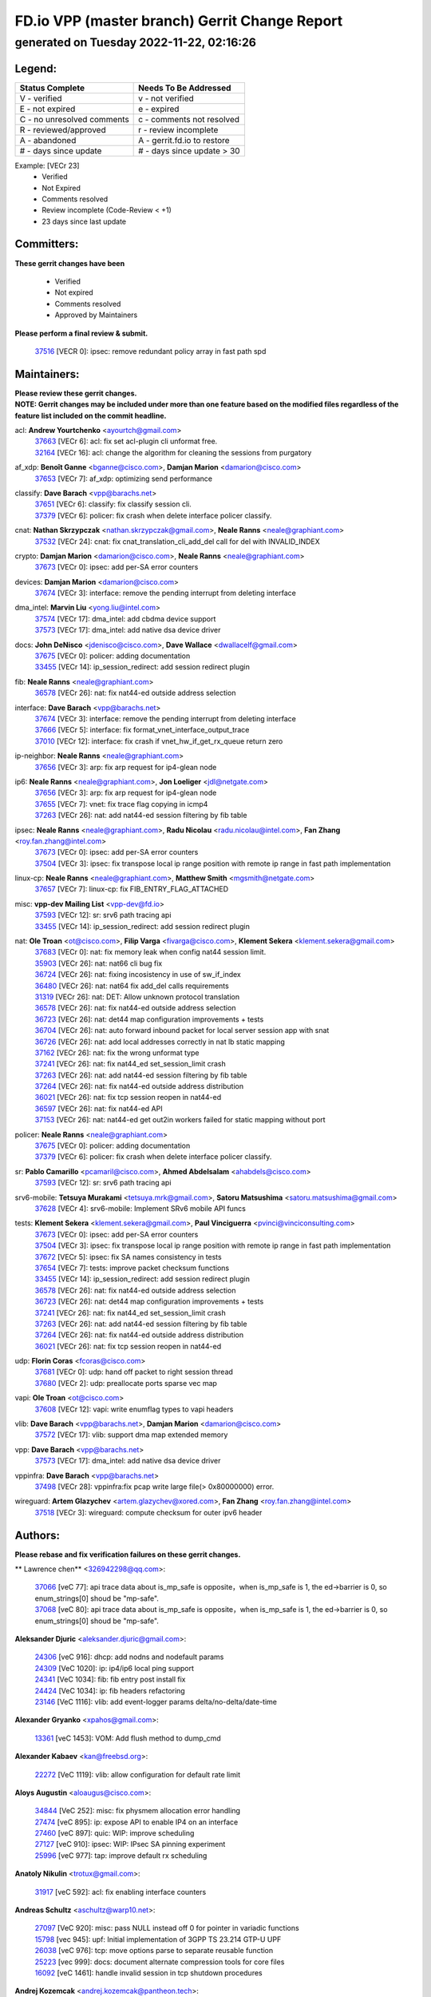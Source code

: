 
==============================================
FD.io VPP (master branch) Gerrit Change Report
==============================================
--------------------------------------------
generated on Tuesday 2022-11-22, 02:16:26
--------------------------------------------


Legend:
-------
========================== ===========================
Status Complete            Needs To Be Addressed
========================== ===========================
V - verified               v - not verified
E - not expired            e - expired
C - no unresolved comments c - comments not resolved
R - reviewed/approved      r - review incomplete
A - abandoned              A - gerrit.fd.io to restore
# - days since update      # - days since update > 30
========================== ===========================

Example: [VECr 23]
    - Verified
    - Not Expired
    - Comments resolved
    - Review incomplete (Code-Review < +1)
    - 23 days since last update


Committers:
-----------
| **These gerrit changes have been**

    - Verified
    - Not expired
    - Comments resolved
    - Approved by Maintainers

| **Please perform a final review & submit.**

  | `37516 <https:////gerrit.fd.io/r/c/vpp/+/37516>`_ [VECR 0]: ipsec: remove redundant policy array in fast path spd

Maintainers:
------------
| **Please review these gerrit changes.**

| **NOTE: Gerrit changes may be included under more than one feature based on the modified files regardless of the feature list included on the commit headline.**

acl: **Andrew Yourtchenko** <ayourtch@gmail.com>
  | `37663 <https:////gerrit.fd.io/r/c/vpp/+/37663>`_ [VECr 6]: acl: fix set acl-plugin cli unformat free.
  | `32164 <https:////gerrit.fd.io/r/c/vpp/+/32164>`_ [VECr 16]: acl: change the algorithm for cleaning the sessions from purgatory

af_xdp: **Benoît Ganne** <bganne@cisco.com>, **Damjan Marion** <damarion@cisco.com>
  | `37653 <https:////gerrit.fd.io/r/c/vpp/+/37653>`_ [VECr 7]: af_xdp: optimizing send performance

classify: **Dave Barach** <vpp@barachs.net>
  | `37651 <https:////gerrit.fd.io/r/c/vpp/+/37651>`_ [VECr 6]: classify: fix classify session cli.
  | `37379 <https:////gerrit.fd.io/r/c/vpp/+/37379>`_ [VECr 6]: policer: fix crash when delete interface policer classify.

cnat: **Nathan Skrzypczak** <nathan.skrzypczak@gmail.com>, **Neale Ranns** <neale@graphiant.com>
  | `37532 <https:////gerrit.fd.io/r/c/vpp/+/37532>`_ [VECr 24]: cnat: fix cnat_translation_cli_add_del call for del with INVALID_INDEX

crypto: **Damjan Marion** <damarion@cisco.com>, **Neale Ranns** <neale@graphiant.com>
  | `37673 <https:////gerrit.fd.io/r/c/vpp/+/37673>`_ [VECr 0]: ipsec: add per-SA error counters

devices: **Damjan Marion** <damarion@cisco.com>
  | `37674 <https:////gerrit.fd.io/r/c/vpp/+/37674>`_ [VECr 3]: interface: remove the pending interrupt from deleting interface

dma_intel: **Marvin Liu** <yong.liu@intel.com>
  | `37574 <https:////gerrit.fd.io/r/c/vpp/+/37574>`_ [VECr 17]: dma_intel: add cbdma device support
  | `37573 <https:////gerrit.fd.io/r/c/vpp/+/37573>`_ [VECr 17]: dma_intel: add native dsa device driver

docs: **John DeNisco** <jdenisco@cisco.com>, **Dave Wallace** <dwallacelf@gmail.com>
  | `37675 <https:////gerrit.fd.io/r/c/vpp/+/37675>`_ [VECr 0]: policer: adding documentation
  | `33455 <https:////gerrit.fd.io/r/c/vpp/+/33455>`_ [VECr 14]: ip_session_redirect: add session redirect plugin

fib: **Neale Ranns** <neale@graphiant.com>
  | `36578 <https:////gerrit.fd.io/r/c/vpp/+/36578>`_ [VECr 26]: nat: fix nat44-ed outside address selection

interface: **Dave Barach** <vpp@barachs.net>
  | `37674 <https:////gerrit.fd.io/r/c/vpp/+/37674>`_ [VECr 3]: interface: remove the pending interrupt from deleting interface
  | `37666 <https:////gerrit.fd.io/r/c/vpp/+/37666>`_ [VECr 5]: interface: fix format_vnet_interface_output_trace
  | `37010 <https:////gerrit.fd.io/r/c/vpp/+/37010>`_ [VECr 12]: interface: fix crash if vnet_hw_if_get_rx_queue return zero

ip-neighbor: **Neale Ranns** <neale@graphiant.com>
  | `37656 <https:////gerrit.fd.io/r/c/vpp/+/37656>`_ [VECr 3]: arp: fix arp request for ip4-glean node

ip6: **Neale Ranns** <neale@graphiant.com>, **Jon Loeliger** <jdl@netgate.com>
  | `37656 <https:////gerrit.fd.io/r/c/vpp/+/37656>`_ [VECr 3]: arp: fix arp request for ip4-glean node
  | `37655 <https:////gerrit.fd.io/r/c/vpp/+/37655>`_ [VECr 7]: vnet: fix trace flag copying in icmp4
  | `37263 <https:////gerrit.fd.io/r/c/vpp/+/37263>`_ [VECr 26]: nat: add nat44-ed session filtering by fib table

ipsec: **Neale Ranns** <neale@graphiant.com>, **Radu Nicolau** <radu.nicolau@intel.com>, **Fan Zhang** <roy.fan.zhang@intel.com>
  | `37673 <https:////gerrit.fd.io/r/c/vpp/+/37673>`_ [VECr 0]: ipsec: add per-SA error counters
  | `37504 <https:////gerrit.fd.io/r/c/vpp/+/37504>`_ [VECr 3]: ipsec: fix transpose local ip range position with remote ip range in fast path implementation

linux-cp: **Neale Ranns** <neale@graphiant.com>, **Matthew Smith** <mgsmith@netgate.com>
  | `37657 <https:////gerrit.fd.io/r/c/vpp/+/37657>`_ [VECr 7]: linux-cp: fix FIB_ENTRY_FLAG_ATTACHED

misc: **vpp-dev Mailing List** <vpp-dev@fd.io>
  | `37593 <https:////gerrit.fd.io/r/c/vpp/+/37593>`_ [VECr 12]: sr: srv6 path tracing api
  | `33455 <https:////gerrit.fd.io/r/c/vpp/+/33455>`_ [VECr 14]: ip_session_redirect: add session redirect plugin

nat: **Ole Troan** <ot@cisco.com>, **Filip Varga** <fivarga@cisco.com>, **Klement Sekera** <klement.sekera@gmail.com>
  | `37683 <https:////gerrit.fd.io/r/c/vpp/+/37683>`_ [VECr 0]: nat: fix memory leak when config nat44 session limit.
  | `35903 <https:////gerrit.fd.io/r/c/vpp/+/35903>`_ [VECr 26]: nat: nat66 cli bug fix
  | `36724 <https:////gerrit.fd.io/r/c/vpp/+/36724>`_ [VECr 26]: nat: fixing incosistency in use of sw_if_index
  | `36480 <https:////gerrit.fd.io/r/c/vpp/+/36480>`_ [VECr 26]: nat: nat64 fix add_del calls requirements
  | `31319 <https:////gerrit.fd.io/r/c/vpp/+/31319>`_ [VECr 26]: nat: DET: Allow unknown protocol translation
  | `36578 <https:////gerrit.fd.io/r/c/vpp/+/36578>`_ [VECr 26]: nat: fix nat44-ed outside address selection
  | `36723 <https:////gerrit.fd.io/r/c/vpp/+/36723>`_ [VECr 26]: nat: det44 map configuration improvements + tests
  | `36704 <https:////gerrit.fd.io/r/c/vpp/+/36704>`_ [VECr 26]: nat: auto forward inbound packet for local server session app with snat
  | `36726 <https:////gerrit.fd.io/r/c/vpp/+/36726>`_ [VECr 26]: nat: add local addresses correctly in nat lb static mapping
  | `37162 <https:////gerrit.fd.io/r/c/vpp/+/37162>`_ [VECr 26]: nat: fix the wrong unformat type
  | `37241 <https:////gerrit.fd.io/r/c/vpp/+/37241>`_ [VECr 26]: nat: fix nat44_ed set_session_limit crash
  | `37263 <https:////gerrit.fd.io/r/c/vpp/+/37263>`_ [VECr 26]: nat: add nat44-ed session filtering by fib table
  | `37264 <https:////gerrit.fd.io/r/c/vpp/+/37264>`_ [VECr 26]: nat: fix nat44-ed outside address distribution
  | `36021 <https:////gerrit.fd.io/r/c/vpp/+/36021>`_ [VECr 26]: nat: fix tcp session reopen in nat44-ed
  | `36597 <https:////gerrit.fd.io/r/c/vpp/+/36597>`_ [VECr 26]: nat: fix nat44-ed API
  | `37153 <https:////gerrit.fd.io/r/c/vpp/+/37153>`_ [VECr 26]: nat: nat44-ed get out2in workers failed for static mapping without port

policer: **Neale Ranns** <neale@graphiant.com>
  | `37675 <https:////gerrit.fd.io/r/c/vpp/+/37675>`_ [VECr 0]: policer: adding documentation
  | `37379 <https:////gerrit.fd.io/r/c/vpp/+/37379>`_ [VECr 6]: policer: fix crash when delete interface policer classify.

sr: **Pablo Camarillo** <pcamaril@cisco.com>, **Ahmed Abdelsalam** <ahabdels@cisco.com>
  | `37593 <https:////gerrit.fd.io/r/c/vpp/+/37593>`_ [VECr 12]: sr: srv6 path tracing api

srv6-mobile: **Tetsuya Murakami** <tetsuya.mrk@gmail.com>, **Satoru Matsushima** <satoru.matsushima@gmail.com>
  | `37628 <https:////gerrit.fd.io/r/c/vpp/+/37628>`_ [VECr 4]: srv6-mobile: Implement SRv6 mobile API funcs

tests: **Klement Sekera** <klement.sekera@gmail.com>, **Paul Vinciguerra** <pvinci@vinciconsulting.com>
  | `37673 <https:////gerrit.fd.io/r/c/vpp/+/37673>`_ [VECr 0]: ipsec: add per-SA error counters
  | `37504 <https:////gerrit.fd.io/r/c/vpp/+/37504>`_ [VECr 3]: ipsec: fix transpose local ip range position with remote ip range in fast path implementation
  | `37672 <https:////gerrit.fd.io/r/c/vpp/+/37672>`_ [VECr 5]: ipsec: fix SA names consistency in tests
  | `37654 <https:////gerrit.fd.io/r/c/vpp/+/37654>`_ [VECr 7]: tests: improve packet checksum functions
  | `33455 <https:////gerrit.fd.io/r/c/vpp/+/33455>`_ [VECr 14]: ip_session_redirect: add session redirect plugin
  | `36578 <https:////gerrit.fd.io/r/c/vpp/+/36578>`_ [VECr 26]: nat: fix nat44-ed outside address selection
  | `36723 <https:////gerrit.fd.io/r/c/vpp/+/36723>`_ [VECr 26]: nat: det44 map configuration improvements + tests
  | `37241 <https:////gerrit.fd.io/r/c/vpp/+/37241>`_ [VECr 26]: nat: fix nat44_ed set_session_limit crash
  | `37263 <https:////gerrit.fd.io/r/c/vpp/+/37263>`_ [VECr 26]: nat: add nat44-ed session filtering by fib table
  | `37264 <https:////gerrit.fd.io/r/c/vpp/+/37264>`_ [VECr 26]: nat: fix nat44-ed outside address distribution
  | `36021 <https:////gerrit.fd.io/r/c/vpp/+/36021>`_ [VECr 26]: nat: fix tcp session reopen in nat44-ed

udp: **Florin Coras** <fcoras@cisco.com>
  | `37681 <https:////gerrit.fd.io/r/c/vpp/+/37681>`_ [VECr 0]: udp: hand off packet to right session thread
  | `37680 <https:////gerrit.fd.io/r/c/vpp/+/37680>`_ [VECr 2]: udp: preallocate ports sparse vec map

vapi: **Ole Troan** <ot@cisco.com>
  | `37608 <https:////gerrit.fd.io/r/c/vpp/+/37608>`_ [VECr 12]: vapi: write enumflag types to vapi headers

vlib: **Dave Barach** <vpp@barachs.net>, **Damjan Marion** <damarion@cisco.com>
  | `37572 <https:////gerrit.fd.io/r/c/vpp/+/37572>`_ [VECr 17]: vlib: support dma map extended memory

vpp: **Dave Barach** <vpp@barachs.net>
  | `37573 <https:////gerrit.fd.io/r/c/vpp/+/37573>`_ [VECr 17]: dma_intel: add native dsa device driver

vppinfra: **Dave Barach** <vpp@barachs.net>
  | `37498 <https:////gerrit.fd.io/r/c/vpp/+/37498>`_ [VECr 28]: vppinfra:fix pcap write large file(> 0x80000000) error.

wireguard: **Artem Glazychev** <artem.glazychev@xored.com>, **Fan Zhang** <roy.fan.zhang@intel.com>
  | `37518 <https:////gerrit.fd.io/r/c/vpp/+/37518>`_ [VECr 3]: wireguard: compute checksum for outer ipv6 header

Authors:
--------
**Please rebase and fix verification failures on these gerrit changes.**

** Lawrence chen** <326942298@qq.com>:

  | `37066 <https:////gerrit.fd.io/r/c/vpp/+/37066>`_ [veC 77]: api trace data about is_mp_safe is opposite，when is_mp_safe is 1, the ed->barrier is 0, so enum_strings[0] shoud be "mp-safe".
  | `37068 <https:////gerrit.fd.io/r/c/vpp/+/37068>`_ [veC 80]: api trace data about is_mp_safe is opposite，when is_mp_safe is 1, the ed->barrier is 0, so enum_strings[0] shoud be "mp-safe".

**Aleksander Djuric** <aleksander.djuric@gmail.com>:

  | `24306 <https:////gerrit.fd.io/r/c/vpp/+/24306>`_ [veC 916]: dhcp: add nodns and nodefault params
  | `24309 <https:////gerrit.fd.io/r/c/vpp/+/24309>`_ [VeC 1020]: ip: ip4/ip6 local ping support
  | `24341 <https:////gerrit.fd.io/r/c/vpp/+/24341>`_ [VeC 1034]: fib: fib entry post install fix
  | `24424 <https:////gerrit.fd.io/r/c/vpp/+/24424>`_ [VeC 1034]: ip: fib headers refactoring
  | `23146 <https:////gerrit.fd.io/r/c/vpp/+/23146>`_ [VeC 1116]: vlib: add event-logger params delta/no-delta/date-time

**Alexander Gryanko** <xpahos@gmail.com>:

  | `13361 <https:////gerrit.fd.io/r/c/vpp/+/13361>`_ [veC 1453]: VOM: Add flush method to dump_cmd

**Alexander Kabaev** <kan@freebsd.org>:

  | `22272 <https:////gerrit.fd.io/r/c/vpp/+/22272>`_ [VeC 1119]: vlib: allow configuration for default rate limit

**Aloys Augustin** <aloaugus@cisco.com>:

  | `34844 <https:////gerrit.fd.io/r/c/vpp/+/34844>`_ [VeC 252]: misc: fix physmem allocation error handling
  | `27474 <https:////gerrit.fd.io/r/c/vpp/+/27474>`_ [veC 895]: ip: expose API to enable IP4 on an interface
  | `27460 <https:////gerrit.fd.io/r/c/vpp/+/27460>`_ [veC 897]: quic: WIP: improve scheduling
  | `27127 <https:////gerrit.fd.io/r/c/vpp/+/27127>`_ [veC 910]: ipsec: WIP: IPsec SA pinning experiment
  | `25996 <https:////gerrit.fd.io/r/c/vpp/+/25996>`_ [veC 977]: tap: improve default rx scheduling

**Anatoly Nikulin** <trotux@gmail.com>:

  | `31917 <https:////gerrit.fd.io/r/c/vpp/+/31917>`_ [veC 592]: acl: fix enabling interface counters

**Andreas Schultz** <aschultz@warp10.net>:

  | `27097 <https:////gerrit.fd.io/r/c/vpp/+/27097>`_ [VeC 920]: misc: pass NULL instead off 0 for pointer in variadic functions
  | `15798 <https:////gerrit.fd.io/r/c/vpp/+/15798>`_ [vec 945]: upf: Initial implementation of 3GPP TS 23.214 GTP-U UPF
  | `26038 <https:////gerrit.fd.io/r/c/vpp/+/26038>`_ [veC 976]: tcp: move options parse to separate reusable function
  | `25223 <https:////gerrit.fd.io/r/c/vpp/+/25223>`_ [vec 999]: docs: document alternate compression tools for core files
  | `16092 <https:////gerrit.fd.io/r/c/vpp/+/16092>`_ [veC 1461]: handle invalid session in tcp shutdown procedures

**Andrej Kozemcak** <andrej.kozemcak@pantheon.tech>:

  | `20489 <https:////gerrit.fd.io/r/c/vpp/+/20489>`_ [veC 1236]: DO_NOT_MERGE: Test build VOM packaged.
  | `16818 <https:////gerrit.fd.io/r/c/vpp/+/16818>`_ [VeC 1400]: Fix asserting in ip4_tcp_udp_compute_checksum.

**Andrew Yourtchenko** <ayourtch@gmail.com>:

  | `37536 <https:////gerrit.fd.io/r/c/vpp/+/37536>`_ [vEC 26]: misc: VPP 22.10 Release Notes
  | `37129 <https:////gerrit.fd.io/r/c/vpp/+/37129>`_ [VeC 31]: vlib: clib_panic if sysconf() can't determine page size on startup
  | `35638 <https:////gerrit.fd.io/r/c/vpp/+/35638>`_ [veC 31]: fateshare: a plugin for managing child processes
  | `31368 <https:////gerrit.fd.io/r/c/vpp/+/31368>`_ [Vec 152]: vlib: Sleep less in unix input if there were active signals recently
  | `36377 <https:////gerrit.fd.io/r/c/vpp/+/36377>`_ [VeC 165]: tests: add libmemif tests
  | `36142 <https:////gerrit.fd.io/r/c/vpp/+/36142>`_ [veC 183]: build: add a check that "Fix" commits also refer to the commit that they are fixing
  | `28513 <https:////gerrit.fd.io/r/c/vpp/+/28513>`_ [veC 215]: capo: Calico Policies plugin
  | `35955 <https:////gerrit.fd.io/r/c/vpp/+/35955>`_ [Vec 222]: api: do not attempt to pass the null queue pointer from vl_api_can_send_msg
  | `28083 <https:////gerrit.fd.io/r/c/vpp/+/28083>`_ [VeC 297]: acl: acl-plugin custom policies
  | `34635 <https:////gerrit.fd.io/r/c/vpp/+/34635>`_ [VeC 299]: ip: punt socket - take the tags in Ethernet header into consideration
  | `26945 <https:////gerrit.fd.io/r/c/vpp/+/26945>`_ [veC 928]: (to be edited) expectations on tests for the test framework

**Andrey "Zed" Zaikin** <zmail11@gmail.com>:

  | `12748 <https:////gerrit.fd.io/r/c/vpp/+/12748>`_ [VeC 1641]: lb: add missing vip/as indexes to trace strings

**Arthas Kang** <arthas.kang@163.com>:

  | `31084 <https:////gerrit.fd.io/r/c/vpp/+/31084>`_ [veC 657]: plugin lb Fixed NAT4 SNAT invalid src_port ; Add NAT4 TCP SNAT support; Fixed NAT4 add SNAT map with protocol 0;

**Arthur de Kerhor** <arthurdekerhor@gmail.com>:

  | `37059 <https:////gerrit.fd.io/r/c/vpp/+/37059>`_ [VEc 4]: ipsec: new api for sa ips and ports updates
  | `32695 <https:////gerrit.fd.io/r/c/vpp/+/32695>`_ [VEc 5]: ip: add support for buffer offload metadata in ip midchain

**Asumu Takikawa** <asumu@igalia.com>:

  | `16387 <https:////gerrit.fd.io/r/c/vpp/+/16387>`_ [veC 1439]: nat: fix issues in MAP-E port allocation mode
  | `16388 <https:////gerrit.fd.io/r/c/vpp/+/16388>`_ [veC 1446]: CSIT-541: add lwB4 functionality for lw4o6

**Atzm Watanabe** <atzmism@gmail.com>:

  | `36935 <https:////gerrit.fd.io/r/c/vpp/+/36935>`_ [VeC 76]: ikev2: accept rekey request for IKE SA
  | `35224 <https:////gerrit.fd.io/r/c/vpp/+/35224>`_ [VeC 287]: ikev2: fix profile_index for ikev2_sa_dump API

**Avinash Gonsalves** <avinash.gonsalves@nokia.com>:

  | `15084 <https:////gerrit.fd.io/r/c/vpp/+/15084>`_ [veC 650]: ipsec: add multicore crypto scheduler support

**Baruch Siach** <baruch@siach.name>:

  | `33935 <https:////gerrit.fd.io/r/c/vpp/+/33935>`_ [veC 414]: vppinfra: decode aarch64 PC in signal handler
  | `33934 <https:////gerrit.fd.io/r/c/vpp/+/33934>`_ [veC 414]: vppinfra: remove redundant local variables initialization

**Benoît Ganne** <bganne@cisco.com>:

  | `37417 <https:////gerrit.fd.io/r/c/vpp/+/37417>`_ [VeC 35]: pci: add option to force uio binding
  | `37416 <https:////gerrit.fd.io/r/c/vpp/+/37416>`_ [VeC 38]: virtio: add option to bind interface to uio driver
  | `37313 <https:////gerrit.fd.io/r/c/vpp/+/37313>`_ [VeC 41]: build: add sanitizer option to configure script

**Berenger Foucher** <berenger.foucher@stagiaires.ssi.gouv.fr>:

  | `14578 <https:////gerrit.fd.io/r/c/vpp/+/14578>`_ [veC 1543]: Add X509 authentication support to IKEv2 in VPP

**Bhishma Acharya** <bhishma@rtbrick.com>:

  | `36705 <https:////gerrit.fd.io/r/c/vpp/+/36705>`_ [VeC 116]: ip-neighbor: Fixed delay(1~2s) in neighbor-probe interval
  | `35927 <https:////gerrit.fd.io/r/c/vpp/+/35927>`_ [VeC 223]: fib: enhancement to support change table-id associated with fib-table

**Brant Lin** <brant.lin@ericsson.com>:

  | `14902 <https:////gerrit.fd.io/r/c/vpp/+/14902>`_ [veC 1523]: Fix the crash when creating the vapi context

**Carl Baldwin** <carl@ecbaldwin.net>:

  | `23528 <https:////gerrit.fd.io/r/c/vpp/+/23528>`_ [vec 1099]: docs: Remove redundancy on building VPP page

**Carl Smith** <carl.smith@alliedtelesis.co.nz>:

  | `23634 <https:////gerrit.fd.io/r/c/vpp/+/23634>`_ [VeC 1091]: ipip: return existing if_index if tunnel already exists.

**Chinmaya Agarwal** <chinmaya.agarwal@hsc.com>:

  | `33635 <https:////gerrit.fd.io/r/c/vpp/+/33635>`_ [VeC 445]: sr: fix added for returning correct value for behavior field in API message

**Chris Luke** <chris_luke@comcast.com>:

  | `9483 <https:////gerrit.fd.io/r/c/vpp/+/9483>`_ [VeC 1678]: PAPI unserializer for reply_in_shmem data (VPP-136)
  | `9482 <https:////gerrit.fd.io/r/c/vpp/+/9482>`_ [VeC 1678]: Add fetching shmem support to vpp_papi (VPP-136)

**Christian Hopps** <chopps@chopps.org>:

  | `28657 <https:////gerrit.fd.io/r/c/vpp/+/28657>`_ [VeC 809]: misc: vpp_get_stats: add dump-machine formatting
  | `22353 <https:////gerrit.fd.io/r/c/vpp/+/22353>`_ [VeC 1118]: vlib: add option to use stderr instead of syslog.

**Clement Durand** <clement.durand@polytechnique.edu>:

  | `6274 <https:////gerrit.fd.io/r/c/vpp/+/6274>`_ [veC 1740]: elog: Text-format dump of event logs.

**Damjan Marion** <dmarion@0xa5.net>:

  | `36067 <https:////gerrit.fd.io/r/c/vpp/+/36067>`_ [VeC 202]: vppinfra: move cJSON and jsonformat to vlibmemory
  | `35155 <https:////gerrit.fd.io/r/c/vpp/+/35155>`_ [veC 284]: vppinfra: universal splats and aligned loads/stores
  | `34856 <https:////gerrit.fd.io/r/c/vpp/+/34856>`_ [veC 317]: ethernet: promisc refactor
  | `34845 <https:////gerrit.fd.io/r/c/vpp/+/34845>`_ [veC 318]: ethernet: add_del_mac and change_mac are ethernet specific

**Daniel Beres** <daniel.beres@pantheon.tech>:

  | `34628 <https:////gerrit.fd.io/r/c/vpp/+/34628>`_ [VeC 315]: dns: support AAAA over IPV4

**Dastin Wilski** <dastin.wilski@gmail.com>:

  | `37060 <https:////gerrit.fd.io/r/c/vpp/+/37060>`_ [VeC 79]: ipsec: esp_encrypt prefetch and unroll

**Dave Wallace** <dwallacelf@gmail.com>:

  | `37420 <https:////gerrit.fd.io/r/c/vpp/+/37420>`_ [VEc 4]: tests: remove intermittent failing tests on vpp_debug image
  | `33707 <https:////gerrit.fd.io/r/c/vpp/+/33707>`_ [VeC 304]: papi: relicense

**David Johnson** <davijoh3@cisco.com>:

  | `16670 <https:////gerrit.fd.io/r/c/vpp/+/16670>`_ [veC 1396]: Fix various -Wmaybe-uninitialized and -Wstrict-overflow warnings

**Dmitry Vakhrushev** <dmitry@netgate.com>:

  | `25502 <https:////gerrit.fd.io/r/c/vpp/+/25502>`_ [Vec 552]: interface: getting interface device specific info

**Dmitry Valter** <dvalter@protonmail.com>:

  | `34694 <https:////gerrit.fd.io/r/c/vpp/+/34694>`_ [VeC 227]: vlib: remove process restart cli
  | `34800 <https:////gerrit.fd.io/r/c/vpp/+/34800>`_ [VeC 235]: vppinfra: fix non-zero offsets to NULL pointer

**Dzmitry Sautsa** <dzmitry.sautsa@nokia.com>:

  | `37296 <https:////gerrit.fd.io/r/c/vpp/+/37296>`_ [VeC 38]: dpdk: use adapter MTU in max_frame_size setting

**Ed Kern** <ejk@cisco.com>:

  | `20442 <https:////gerrit.fd.io/r/c/vpp/+/20442>`_ [veC 1239]: build: do not merge

**Ed Warnicke** <hagbard@gmail.com>:

  | `14394 <https:////gerrit.fd.io/r/c/vpp/+/14394>`_ [VeC 1553]: Update docker files to reflect best pratices.

**Faicker Mo** <faicker.mo@ucloud.cn>:

  | `18207 <https:////gerrit.fd.io/r/c/vpp/+/18207>`_ [VeC 1347]: dpdk: Fix tx queue overflow when multi workers are used

**Feng Gao** <davidfgao@tencent.com>:

  | `26296 <https:////gerrit.fd.io/r/c/vpp/+/26296>`_ [veC 963]: ipsec: Correct inconsistent alignment for crypto_op

**Filip Varga** <fivarga@cisco.com>:

  | `35444 <https:////gerrit.fd.io/r/c/vpp/+/35444>`_ [vEC 26]: nat: nat44-ed cleanup & improvements
  | `35966 <https:////gerrit.fd.io/r/c/vpp/+/35966>`_ [vEC 26]: nat: nat44-ed update timeout api
  | `34929 <https:////gerrit.fd.io/r/c/vpp/+/34929>`_ [vEC 26]: nat: det44 map configuration improvements

**Florin Coras** <florin.coras@gmail.com>:

  | `36252 <https:////gerrit.fd.io/r/c/vpp/+/36252>`_ [VeC 175]: svm: multi chunk allocs if requests larger than max chunk
  | `23529 <https:////gerrit.fd.io/r/c/vpp/+/23529>`_ [VeC 440]: tcp: fin on data packets

**Gabriel Oginski** <gabrielx.oginski@intel.com>:

  | `37361 <https:////gerrit.fd.io/r/c/vpp/+/37361>`_ [VEc 27]: wireguard: add atomic mutex
  | `36133 <https:////gerrit.fd.io/r/c/vpp/+/36133>`_ [veC 190]: vapi: add a new api for ipsec for collecting date
  | `32655 <https:////gerrit.fd.io/r/c/vpp/+/32655>`_ [VeC 528]: crypto: fix possible frame resize

**Gary Boon** <gboon@cisco.com>:

  | `30522 <https:////gerrit.fd.io/r/c/vpp/+/30522>`_ [veC 700]: Add callback support for the dispatch node.
  | `30239 <https:////gerrit.fd.io/r/c/vpp/+/30239>`_ [veC 719]: Add a new function to the MCAP logic that allows a custom header to be added on top of the data in a vlib buffer.
  | `25517 <https:////gerrit.fd.io/r/c/vpp/+/25517>`_ [VeC 998]: vlib: check for null handoff queue element in vlib_buffer_enqueue_to_thread

**Gerard Keown** <gerard.keown@enea.com>:

  | `24369 <https:////gerrit.fd.io/r/c/vpp/+/24369>`_ [veC 1040]: cores: mismatching "worker" & "corelist-workers" parameters can cause coredump

**Govindarajan Mohandoss** <govindarajan.mohandoss@arm.com>:

  | `28164 <https:////gerrit.fd.io/r/c/vpp/+/28164>`_ [veC 832]: acl: ACL Plugin performance improvement for both SF and SL modes
  | `27167 <https:////gerrit.fd.io/r/c/vpp/+/27167>`_ [veC 908]: acl: ACL Plugin performance improvement for both SF and SL modes

**Hedi Bouattour** <hedibouattour2010@gmail.com>:

  | `37248 <https:////gerrit.fd.io/r/c/vpp/+/37248>`_ [VeC 55]: urpf: add show urpf cli
  | `34726 <https:////gerrit.fd.io/r/c/vpp/+/34726>`_ [VeC 108]: interface: add buffer stats api

**Hemant Singh** <hemant@mnkcg.com>:

  | `32077 <https:////gerrit.fd.io/r/c/vpp/+/32077>`_ [veC 472]: fixstyle
  | `32023 <https:////gerrit.fd.io/r/c/vpp/+/32023>`_ [veC 579]: ip-neighbor: Add ip_neighbor_find_entry with ip+interface key

**IJsbrand Wijnands** <iwijnand@cisco.com>:

  | `25696 <https:////gerrit.fd.io/r/c/vpp/+/25696>`_ [veC 991]: mpls: add user defined name tag to mpls tunnels
  | `25678 <https:////gerrit.fd.io/r/c/vpp/+/25678>`_ [veC 991]: tap: tap dev_name and default value for bin api
  | `25677 <https:////gerrit.fd.io/r/c/vpp/+/25677>`_ [veC 991]: tap: tap dev_name and default value for bin api

**Ignas Bačius** <ignas@noia.network>:

  | `22733 <https:////gerrit.fd.io/r/c/vpp/+/22733>`_ [VeC 1113]: gre: allow to delete tunnel by sw_if_index
  | `22666 <https:////gerrit.fd.io/r/c/vpp/+/22666>`_ [VeC 1134]: ip: fix possible use of uninitialized variable

**Igor Mikhailov** <imichail@cisco.com>:

  | `15131 <https:////gerrit.fd.io/r/c/vpp/+/15131>`_ [VeC 1477]: Ensure VPP library version has 2 digits separated by dot.

**Ilia Abashin** <abashinos@gmail.com>:

  | `20234 <https:////gerrit.fd.io/r/c/vpp/+/20234>`_ [veC 1250]: Updated vpp_if_stats to latest version, including fresh documentation

**Ivan Shvedunov** <ivan4th@gmail.com>:

  | `36592 <https:////gerrit.fd.io/r/c/vpp/+/36592>`_ [VeC 139]: stats: handle interface renames properly
  | `36590 <https:////gerrit.fd.io/r/c/vpp/+/36590>`_ [VeC 139]: nat: fix handling checksum offload in nat44-ed
  | `28085 <https:////gerrit.fd.io/r/c/vpp/+/28085>`_ [Vec 846]: hsa: fix proxy crash upon failed connect

**Jack Xu** <jack.c.xu@ericsson.com>:

  | `18406 <https:////gerrit.fd.io/r/c/vpp/+/18406>`_ [veC 1339]: fix multi-enable bug of enable feature function

**Jakub Grajciar** <jgrajcia@cisco.com>:

  | `30575 <https:////gerrit.fd.io/r/c/vpp/+/30575>`_ [VeC 404]: libmemif: add shm debug APIs
  | `28175 <https:////gerrit.fd.io/r/c/vpp/+/28175>`_ [Vec 550]: api: implement api for api trace
  | `29526 <https:////gerrit.fd.io/r/c/vpp/+/29526>`_ [vec 584]: api: python object model
  | `30216 <https:////gerrit.fd.io/r/c/vpp/+/30216>`_ [vec 718]: tests: remove sr_mpls from vpp_papi_provider and add sr_mpls object models
  | `30125 <https:////gerrit.fd.io/r/c/vpp/+/30125>`_ [Vec 720]: tests: remove igmp from vpp_papi_provider and refactor igmp object models

**Jakub Havas** <jakub.havas@pantheon.tech>:

  | `33130 <https:////gerrit.fd.io/r/c/vpp/+/33130>`_ [VeC 494]: udp: create an api to dump decaps
  | `32948 <https:////gerrit.fd.io/r/c/vpp/+/32948>`_ [veC 510]: ipfix-export: replace cli command with an implemented api function

**Jan Cavojsky** <jan.cavojsky@pantheon.tech>:

  | `28899 <https:////gerrit.fd.io/r/c/vpp/+/28899>`_ [veC 654]: flowprobe: add API dump of params and list of interfaces for recording
  | `25992 <https:////gerrit.fd.io/r/c/vpp/+/25992>`_ [veC 713]: libmemif: update example applications and documentation
  | `28988 <https:////gerrit.fd.io/r/c/vpp/+/28988>`_ [VeC 790]: vat: avoid crash vpp after command ip_table_dump

**Jason Zhang** <jason.zhang2@arm.com>:

  | `22355 <https:////gerrit.fd.io/r/c/vpp/+/22355>`_ [VeC 1116]: vppinfra: change CLIB_MEMORY_BARRIER to use C11 built-in atomic APIs

**Jasvinder Singh** <jasvinder.singh@intel.com>:

  | `16839 <https:////gerrit.fd.io/r/c/vpp/+/16839>`_ [VeC 1369]: HQoS: update scheduler to support mbuf sched field change

**Jawahar Gundapaneni** <jgundapa@cisco.com>:

  | `25995 <https:////gerrit.fd.io/r/c/vpp/+/25995>`_ [vec 699]: interface: Upstream TAP I/fs with ADMIN_UP
  | `26121 <https:////gerrit.fd.io/r/c/vpp/+/26121>`_ [vec 964]: memif: CLI to debug memif buffer contents

**Jessica Tallon** <tsyesika@igalia.com>:

  | `15500 <https:////gerrit.fd.io/r/c/vpp/+/15500>`_ [veC 1453]: VPP-923: Add trace filtering enhancement

**Jing Liu** <liu.jing5@zte.com.cn>:

  | `14335 <https:////gerrit.fd.io/r/c/vpp/+/14335>`_ [VeC 1543]: Add Memory barrier while calling clib_cpu_time_now

**Jing Peng** <jing@meter.com>:

  | `37058 <https:////gerrit.fd.io/r/c/vpp/+/37058>`_ [VeC 82]: vppapigen: fix json build error

**Jing Peng** <pj.hades@gmail.com>:

  | `36186 <https:////gerrit.fd.io/r/c/vpp/+/36186>`_ [VeC 185]: nat: fix nat44 fib reference count bookkeeping
  | `36062 <https:////gerrit.fd.io/r/c/vpp/+/36062>`_ [VeC 207]: vppinfra: fix duplicate bihash stat update
  | `36042 <https:////gerrit.fd.io/r/c/vpp/+/36042>`_ [VeC 209]: vppinfra: add bihash update interface

**John Lo** <lojultra2020@outlook.com>:

  | `14858 <https:////gerrit.fd.io/r/c/vpp/+/14858>`_ [veC 1505]: Bring back original l2-output node function

**Jordy You** <jordy.you@ericsson.com>:

  | `13016 <https:////gerrit.fd.io/r/c/vpp/+/13016>`_ [VeC 1523]: fix ip checksum issue for odd start address
  | `13002 <https:////gerrit.fd.io/r/c/vpp/+/13002>`_ [veC 1623]: fix ip checksum issue for odd start address if the input data is starting with an odd address,then the calcuation will be error

**Julius Milan** <julius.milan@pantheon.tech>:

  | `29050 <https:////gerrit.fd.io/r/c/vpp/+/29050>`_ [vec 653]: papi: fix name vector stats entry dump
  | `29030 <https:////gerrit.fd.io/r/c/vpp/+/29030>`_ [veC 713]: nat: add per host counters into det44
  | `29029 <https:////gerrit.fd.io/r/c/vpp/+/29029>`_ [VeC 789]: stats: enable setting of name vectors for plugins
  | `29028 <https:////gerrit.fd.io/r/c/vpp/+/29028>`_ [VeC 789]: stats: fix dump of null data entries
  | `25785 <https:////gerrit.fd.io/r/c/vpp/+/25785>`_ [veC 970]: vppinfra: add bitmap search next bit on interval

**Junfeng Wang** <drenfong.wang@intel.com>:

  | `33607 <https:////gerrit.fd.io/r/c/vpp/+/33607>`_ [Vec 297]: wireguard:avx512 blake3 for wireguard
  | `31581 <https:////gerrit.fd.io/r/c/vpp/+/31581>`_ [veC 612]: pppoe: init the variable of result0 result1
  | `29975 <https:////gerrit.fd.io/r/c/vpp/+/29975>`_ [veC 726]: l2: l2output avx512
  | `30117 <https:////gerrit.fd.io/r/c/vpp/+/30117>`_ [veC 726]: l2: test

**Kai Luo** <kailuo.nk@gmail.com>:

  | `37269 <https:////gerrit.fd.io/r/c/vpp/+/37269>`_ [VeC 44]: memif: fix uninitialized variable warning

**Keith Burns** <alagalah@gmail.com>:

  | `22368 <https:////gerrit.fd.io/r/c/vpp/+/22368>`_ [VeC 1150]: vat : VLAN subif formatter accepting 'vlan'       instead of 'vlan_id'

**Kevin Wang** <kevin.wang@arm.com>:

  | `10293 <https:////gerrit.fd.io/r/c/vpp/+/10293>`_ [veC 1756]: vppinfra: use __atomic_fetch_add instead of __sync_fetch_and_add builtins

**King Ma** <kinma@cisco.com>:

  | `20390 <https:////gerrit.fd.io/r/c/vpp/+/20390>`_ [VeC 945]: ip: make reassembled packet to preserve ip.fib_index

**Kingwel Xie** <kingwel.xie@ericsson.com>:

  | `16617 <https:////gerrit.fd.io/r/c/vpp/+/16617>`_ [veC 1351]: perfmon: improvement, HW_CACHE events
  | `16910 <https:////gerrit.fd.io/r/c/vpp/+/16910>`_ [veC 1401]: pg: improved unformat_user to show accurate error message

**Kiran Shastri** <shastrinator@gmail.com>:

  | `20445 <https:////gerrit.fd.io/r/c/vpp/+/20445>`_ [veC 1232]: Fix git usage in vom build scripts

**Klement Sekera** <klement.sekera@gmail.com>:

  | `35739 <https:////gerrit.fd.io/r/c/vpp/+/35739>`_ [VeC 243]: tests: refactor assert*counter_equal APIs
  | `35218 <https:////gerrit.fd.io/r/c/vpp/+/35218>`_ [veC 289]: tests: prevent running as root
  | `32435 <https:////gerrit.fd.io/r/c/vpp/+/32435>`_ [veC 294]: nat: enhance test - make sure all workers are hit
  | `33507 <https:////gerrit.fd.io/r/c/vpp/+/33507>`_ [VeC 300]: nat: properly handle truncated packets
  | `27083 <https:////gerrit.fd.io/r/c/vpp/+/27083>`_ [veC 921]: nat: "users" dump for ED-NAT

**Korian Edeline** <korian.edeline@ulg.ac.be>:

  | `14083 <https:////gerrit.fd.io/r/c/vpp/+/14083>`_ [veC 1566]: consistent output for bitmap next_set&next_clear

**Kyeong Min Park** <pak2536@gmail.com>:

  | `30960 <https:////gerrit.fd.io/r/c/vpp/+/30960>`_ [veC 656]: memif: fix invalid next_index selection

**Leung Lai Yung** <benkerbuild@gmail.com>:

  | `36128 <https:////gerrit.fd.io/r/c/vpp/+/36128>`_ [VeC 190]: vppinfra: remove unused line

**Luo Yaozu** <luoyaozu@foxmail.com>:

  | `37073 <https:////gerrit.fd.io/r/c/vpp/+/37073>`_ [veC 77]: ip neighbor: fix debug log format output

**Mauricio Solis** <mauricio.solisjr@tno.nl>:

  | `29862 <https:////gerrit.fd.io/r/c/vpp/+/29862>`_ [VeC 274]: ip6 ioam: updated iOAM plugin based on https://github.com/inband-oam/ietf/blob/master/drafts/versions/03/draft-ietf-ippm-ioam-ipv6-options-03.txt and https://tools.ietf.org/html/draft-ietf-ippm-ioam-data-10

**Maxime Peim** <mpeim@cisco.com>:

  | `33019 <https:////gerrit.fd.io/r/c/vpp/+/33019>`_ [vec 481]: vlib: adaptive mode switching algorithm modification

**Mercury Noah** <mercury124185@gmail.com>:

  | `36492 <https:////gerrit.fd.io/r/c/vpp/+/36492>`_ [VeC 150]: ip6-nd: fix ip6-nd proxy issue
  | `35916 <https:////gerrit.fd.io/r/c/vpp/+/35916>`_ [VeC 222]: arp: fix the arp proxy issue

**Michael Yu** <michael.a.yu@nokia-sbell.com>:

  | `30454 <https:////gerrit.fd.io/r/c/vpp/+/30454>`_ [VeC 704]: devices: fix af-packet device TX stuck issue

**Michal Kalderon** <mkalderon@marvell.com>:

  | `34795 <https:////gerrit.fd.io/r/c/vpp/+/34795>`_ [vec 328]: svm: Fix chunk allocation when data_size is larger than max chunk size

**Miklos Tirpak** <miklos.tirpak@gmail.com>:

  | `34873 <https:////gerrit.fd.io/r/c/vpp/+/34873>`_ [VeC 315]: nat: reliable TCP conn close in NAT44-ed
  | `34851 <https:////gerrit.fd.io/r/c/vpp/+/34851>`_ [VeC 318]: nat: reliable TCP conn establishment in NAT44-ed

**Mohammed Alshohayeb** <mshohayeb@wirefilter.com>:

  | `16470 <https:////gerrit.fd.io/r/c/vpp/+/16470>`_ [veC 1419]: docs: clarify doxygen vec _align behaviour.

**Mohammed HAWARI** <momohawari@gmail.com>:

  | `33726 <https:////gerrit.fd.io/r/c/vpp/+/33726>`_ [VeC 40]: vlib: introduce an inter worker interrupts efds

**Mohsin Kazmi** <sykazmi@cisco.com>:

  | `37505 <https:////gerrit.fd.io/r/c/vpp/+/37505>`_ [veC 31]: gso: add gso documentation
  | `37497 <https:////gerrit.fd.io/r/c/vpp/+/37497>`_ [veC 32]: devices: make the gso and qdisc-bypass default
  | `36302 <https:////gerrit.fd.io/r/c/vpp/+/36302>`_ [VeC 53]: gso: use the header offsets from buffer metadata
  | `36725 <https:////gerrit.fd.io/r/c/vpp/+/36725>`_ [Vec 117]: virtio: add support for tx-queue-size
  | `36513 <https:////gerrit.fd.io/r/c/vpp/+/36513>`_ [VeC 146]: libmemif: add the binaries in the packaging
  | `36484 <https:////gerrit.fd.io/r/c/vpp/+/36484>`_ [VeC 152]: libmemif: add testing application
  | `36296 <https:////gerrit.fd.io/r/c/vpp/+/36296>`_ [veC 175]: pg: fix the use of hdr offsets in buffer metadata
  | `35934 <https:////gerrit.fd.io/r/c/vpp/+/35934>`_ [veC 189]: devices: add cli support to enable disable qdisc bypass
  | `35912 <https:////gerrit.fd.io/r/c/vpp/+/35912>`_ [VeC 227]: interface: fix the processing levels
  | `34517 <https:////gerrit.fd.io/r/c/vpp/+/34517>`_ [Vec 371]: hash: fix the Extension Header for ipv6 in crc32_5tuples
  | `33954 <https:////gerrit.fd.io/r/c/vpp/+/33954>`_ [VeC 410]: process: vpp process privileges and capabilities
  | `32837 <https:////gerrit.fd.io/r/c/vpp/+/32837>`_ [veC 517]: gso: improve interface handling
  | `32470 <https:////gerrit.fd.io/r/c/vpp/+/32470>`_ [VeC 543]: virtio: fix the number of rxqs
  | `31700 <https:////gerrit.fd.io/r/c/vpp/+/31700>`_ [VeC 609]: interface: rename runtime data func
  | `31115 <https:////gerrit.fd.io/r/c/vpp/+/31115>`_ [VeC 649]: virtio: add multi-txq support for vhost user

**Nathan Moos** <nmoos@cisco.com>:

  | `30792 <https:////gerrit.fd.io/r/c/vpp/+/30792>`_ [Vec 665]: build: add config option for LD_PRELOAD

**Nathan Skrzypczak** <nathan.skrzypczak@gmail.com>:

  | `34713 <https:////gerrit.fd.io/r/c/vpp/+/34713>`_ [VeC 46]: vppinfra: improve & test abstract socket
  | `31449 <https:////gerrit.fd.io/r/c/vpp/+/31449>`_ [veC 52]: cnat: dont compute offloaded cksums
  | `32820 <https:////gerrit.fd.io/r/c/vpp/+/32820>`_ [VeC 52]: cnat: better cnat snat-policy cli
  | `33264 <https:////gerrit.fd.io/r/c/vpp/+/33264>`_ [VeC 52]: pbl: Port based balancer
  | `32821 <https:////gerrit.fd.io/r/c/vpp/+/32821>`_ [VeC 52]: cnat: add ip/client bihash
  | `29748 <https:////gerrit.fd.io/r/c/vpp/+/29748>`_ [VeC 52]: cnat: remove rwlock on ts
  | `34108 <https:////gerrit.fd.io/r/c/vpp/+/34108>`_ [VeC 52]: cnat: flag to disable rsession
  | `35805 <https:////gerrit.fd.io/r/c/vpp/+/35805>`_ [VeC 52]: dpdk: add intf tag to dev{} subinput
  | `32271 <https:////gerrit.fd.io/r/c/vpp/+/32271>`_ [VeC 52]: memif: add support for ns abstract sockets
  | `34734 <https:////gerrit.fd.io/r/c/vpp/+/34734>`_ [VeC 126]: memif: autogenerate socket_ids
  | `35756 <https:////gerrit.fd.io/r/c/vpp/+/35756>`_ [VeC 243]: cnat: expose flow hash config in tr
  | `34552 <https:////gerrit.fd.io/r/c/vpp/+/34552>`_ [VeC 319]: cnat: add single lookup

**Naveen Joy** <najoy@cisco.com>:

  | `37374 <https:////gerrit.fd.io/r/c/vpp/+/37374>`_ [VEc 3]: tests: tapv2, tunv2 and af_packet interface tests for vpp
  | `33000 <https:////gerrit.fd.io/r/c/vpp/+/33000>`_ [VeC 507]: tests: alternative log directory for unittest logs
  | `31937 <https:////gerrit.fd.io/r/c/vpp/+/31937>`_ [vec 584]: tests: enable make test to be run inside a VM
  | `29921 <https:////gerrit.fd.io/r/c/vpp/+/29921>`_ [veC 733]: tests: run tests against an existing VPP instance
  | `18602 <https:////gerrit.fd.io/r/c/vpp/+/18602>`_ [VeC 1131]: tests: fixes test_bier_e2e_64 for python3
  | `22817 <https:////gerrit.fd.io/r/c/vpp/+/22817>`_ [VeC 1131]: tests: fix scapy error when using python3
  | `18606 <https:////gerrit.fd.io/r/c/vpp/+/18606>`_ [veC 1330]: fixes TypeError raised by the framework when using python3
  | `18128 <https:////gerrit.fd.io/r/c/vpp/+/18128>`_ [VeC 1354]: make-test: apply common PEP8 style conventions

**Neale Ranns** <neale@graphiant.com>:

  | `36821 <https:////gerrit.fd.io/r/c/vpp/+/36821>`_ [VeC 102]: vlib: "sh errors" shows error severity counters
  | `35436 <https:////gerrit.fd.io/r/c/vpp/+/35436>`_ [VeC 262]: qos: Dual loop the QoS record node
  | `34686 <https:////gerrit.fd.io/r/c/vpp/+/34686>`_ [vec 348]: dependency: Create the dependency graph tracking infra. A simple cut-n-paste of what is already present in FIB
  | `34687 <https:////gerrit.fd.io/r/c/vpp/+/34687>`_ [VeC 348]: fib: Remove the fib graph dependency code
  | `34688 <https:////gerrit.fd.io/r/c/vpp/+/34688>`_ [VeC 349]: dependency: Dpendency tracking improvements
  | `34689 <https:////gerrit.fd.io/r/c/vpp/+/34689>`_ [veC 350]: interface: Add a dependency node to a SW interface fib: update the adjacnecy subsystem to use interface dependency tracking
  | `33510 <https:////gerrit.fd.io/r/c/vpp/+/33510>`_ [VeC 461]: tests: Test for ARP behaviour on links with a /32 configured
  | `32770 <https:////gerrit.fd.io/r/c/vpp/+/32770>`_ [VeC 468]: ip: A weak host mode for IPv6
  | `26811 <https:////gerrit.fd.io/r/c/vpp/+/26811>`_ [Vec 474]: ipsec: Make Add/Del SA MP safe
  | `32760 <https:////gerrit.fd.io/r/c/vpp/+/32760>`_ [VeC 508]: fib: tunnel: Pin a tunnel's egress interface to its source
  | `30412 <https:////gerrit.fd.io/r/c/vpp/+/30412>`_ [veC 551]: ethernet: Ether types on the API
  | `27086 <https:////gerrit.fd.io/r/c/vpp/+/27086>`_ [Vec 551]: ip: ip6 rewrite performance bump
  | `31428 <https:////gerrit.fd.io/r/c/vpp/+/31428>`_ [veC 579]: ipsec: Remove the backend infra
  | `31397 <https:////gerrit.fd.io/r/c/vpp/+/31397>`_ [VeC 584]: vppapigen: Support an 'mpsafe' keyword on the API
  | `31695 <https:////gerrit.fd.io/r/c/vpp/+/31695>`_ [veC 599]: teib: Fix fib-index for nh and peer
  | `31780 <https:////gerrit.fd.io/r/c/vpp/+/31780>`_ [Vec 601]: dpdk: Fix the handling of failed burst enqueues for crypto ops
  | `31788 <https:////gerrit.fd.io/r/c/vpp/+/31788>`_ [VeC 602]: ip: Repeat ip4 prefetch strategy for ip6 in rewrite
  | `30141 <https:////gerrit.fd.io/r/c/vpp/+/30141>`_ [veC 720]: tests: Sum stats over all threads
  | `29494 <https:////gerrit.fd.io/r/c/vpp/+/29494>`_ [veC 762]: devices: NULL device
  | `29310 <https:////gerrit.fd.io/r/c/vpp/+/29310>`_ [veC 774]: pg: Coverity warning of uninitialised variable
  | `28966 <https:////gerrit.fd.io/r/c/vpp/+/28966>`_ [veC 791]: misc: lawful-intercept Move to plugin
  | `27271 <https:////gerrit.fd.io/r/c/vpp/+/27271>`_ [veC 909]: ipsec: Dual loop tunnel lookup node
  | `26693 <https:////gerrit.fd.io/r/c/vpp/+/26693>`_ [veC 941]: ip: Dedicated ip[46] rewrite nodes for tagged traffic
  | `25973 <https:////gerrit.fd.io/r/c/vpp/+/25973>`_ [vec 978]: tests: Do not use randomly named directories for test results
  | `24135 <https:////gerrit.fd.io/r/c/vpp/+/24135>`_ [veC 1060]: ip: Vectorized mtrie lookup
  | `18739 <https:////gerrit.fd.io/r/c/vpp/+/18739>`_ [veC 1320]: Copyright update check
  | `17086 <https:////gerrit.fd.io/r/c/vpp/+/17086>`_ [veC 1394]: L2-FIB: make the result 16 bytes
  | `9336 <https:////gerrit.fd.io/r/c/vpp/+/9336>`_ [veC 1572]: L3 Span

**Nick Zavaritsky** <nick.zavaritsky@emnify.com>:

  | `26617 <https:////gerrit.fd.io/r/c/vpp/+/26617>`_ [Vec 906]: gtpu geneve vxlan vxlan-gpe vxlan-gbp: DPO leak
  | `25691 <https:////gerrit.fd.io/r/c/vpp/+/25691>`_ [vec 919]: gtpu: fix encap_vrf_id conversion in binapi handler

**Nitin Saxena** <nsaxena@marvell.com>:

  | `28643 <https:////gerrit.fd.io/r/c/vpp/+/28643>`_ [VeC 810]: interface: Fix possible memleaks in standard APIs

**Nobuhiro Miki** <nmiki@yahoo-corp.jp>:

  | `37268 <https:////gerrit.fd.io/r/c/vpp/+/37268>`_ [VeC 39]: lb: add source ip based sticky load balancing

**Ole Troan** <otroan@employees.org>:

  | `33819 <https:////gerrit.fd.io/r/c/vpp/+/33819>`_ [veC 399]: api: binary-api-json command to call api from vpp cli
  | `33518 <https:////gerrit.fd.io/r/c/vpp/+/33518>`_ [veC 425]: vat: disable vat linked into vpp by default
  | `31656 <https:////gerrit.fd.io/r/c/vpp/+/31656>`_ [VeC 544]: vpp: api to get connection information
  | `30484 <https:////gerrit.fd.io/r/c/vpp/+/30484>`_ [veC 546]: api: crcchecker list messages marked deprecated that can be removed
  | `28822 <https:////gerrit.fd.io/r/c/vpp/+/28822>`_ [veC 601]: api: show api message-table deprecated

**Onong Tayeng** <onong.tayeng@gmail.com>:

  | `16356 <https:////gerrit.fd.io/r/c/vpp/+/16356>`_ [veC 1433]: Python 3 supporting PAPI rpm

**Parham Fisher** <s3m2e1.6star@gmail.com>:

  | `16201 <https:////gerrit.fd.io/r/c/vpp/+/16201>`_ [VeC 945]: ip_reassembly_enable_disable vat command is added.
  | `20308 <https:////gerrit.fd.io/r/c/vpp/+/20308>`_ [veC 1239]: nat: If a feature like abf is enabled,      the next node of nat44-out2in is not ip4-lookup.      so I find next node using vnet_feature_next.
  | `15173 <https:////gerrit.fd.io/r/c/vpp/+/15173>`_ [veC 1505]: initialize next0, because of following compile error: ‘next0’ may be used uninitialized in this function [-Werror=maybe-uninitialized]
  | `14848 <https:////gerrit.fd.io/r/c/vpp/+/14848>`_ [veC 1526]: speed and duplex must set when link is up, otherwise the value of them is unknown.

**Paul Vinciguerra** <pvinci@vinciconsulting.com>:

  | `24082 <https:////gerrit.fd.io/r/c/vpp/+/24082>`_ [veC 543]: vlib: log - fix input handling of 'default' subclass
  | `30545 <https:////gerrit.fd.io/r/c/vpp/+/30545>`_ [veC 546]: tests: refactor gbp tests
  | `26832 <https:////gerrit.fd.io/r/c/vpp/+/26832>`_ [veC 546]: vxlan-gpe: update api defaults/fix protocol
  | `26150 <https:////gerrit.fd.io/r/c/vpp/+/26150>`_ [VeC 551]: build: fix make 'install-deps' on fresh container
  | `31997 <https:////gerrit.fd.io/r/c/vpp/+/31997>`_ [VeC 551]: build: fix missing clang dependency in make install-dep
  | `27349 <https:////gerrit.fd.io/r/c/vpp/+/27349>`_ [VeC 551]: libmemif:  don't redefine _GNU_SOURCE
  | `27351 <https:////gerrit.fd.io/r/c/vpp/+/27351>`_ [veC 551]: libmemif: fix dockerfile for examples
  | `31999 <https:////gerrit.fd.io/r/c/vpp/+/31999>`_ [veC 555]: acl:  remove VppAclPlugin from vpp_acl.py
  | `32199 <https:////gerrit.fd.io/r/c/vpp/+/32199>`_ [veC 566]: tests: fix IndexError in framework.py
  | `32198 <https:////gerrit.fd.io/r/c/vpp/+/32198>`_ [VeC 566]: tests: fix resource leaks in vpp_pg_interface.py
  | `32117 <https:////gerrit.fd.io/r/c/vpp/+/32117>`_ [VeC 566]: tests: move ip neighbor code from vpp_papi_provider
  | `32119 <https:////gerrit.fd.io/r/c/vpp/+/32119>`_ [veC 574]: tests: clean up ipfix_exporter from vpp_papi_provider
  | `32118 <https:////gerrit.fd.io/r/c/vpp/+/32118>`_ [veC 574]: tests: cleanup udp_encap from vpp_papi_provider
  | `32005 <https:////gerrit.fd.io/r/c/vpp/+/32005>`_ [veC 584]: api:  set missing default values for is_add fields
  | `31998 <https:////gerrit.fd.io/r/c/vpp/+/31998>`_ [VeC 585]: arping: fix vat_help typo in api file
  | `27353 <https:////gerrit.fd.io/r/c/vpp/+/27353>`_ [veC 643]: build: add make targets for vom/libmemif
  | `31296 <https:////gerrit.fd.io/r/c/vpp/+/31296>`_ [veC 643]: misc: whitespace changes from clang-format-10
  | `31295 <https:////gerrit.fd.io/r/c/vpp/+/31295>`_ [VeC 644]: misc: remove indent-on linter
  | `26178 <https:////gerrit.fd.io/r/c/vpp/+/26178>`_ [veC 646]: api: add msg_id to 'client input queue is stuffed...' message
  | `30546 <https:////gerrit.fd.io/r/c/vpp/+/30546>`_ [veC 647]: vxlan-gbp: add interface_name to dump/details to use VppVxlanGbpTunnel
  | `26873 <https:////gerrit.fd.io/r/c/vpp/+/26873>`_ [veC 647]: misc: vom - fix variable name in dhcp_client_cmds bind_cmd
  | `24570 <https:////gerrit.fd.io/r/c/vpp/+/24570>`_ [veC 647]: gbp: set VNID_INVALID to last value in range
  | `23018 <https:////gerrit.fd.io/r/c/vpp/+/23018>`_ [veC 647]: devices: add context around console messages
  | `26871 <https:////gerrit.fd.io/r/c/vpp/+/26871>`_ [veC 647]: misc: vom - cleanup typos for doxygen
  | `26833 <https:////gerrit.fd.io/r/c/vpp/+/26833>`_ [veC 647]: tests: refactor VppInterface
  | `26872 <https:////gerrit.fd.io/r/c/vpp/+/26872>`_ [veC 647]: misc: vom - fix typo in gbp-endpoint-create: to_string
  | `26291 <https:////gerrit.fd.io/r/c/vpp/+/26291>`_ [vec 647]: tests: add tests for ip.api
  | `30551 <https:////gerrit.fd.io/r/c/vpp/+/30551>`_ [vec 647]: misc: fix typo in foreach_vnet_api_error
  | `30361 <https:////gerrit.fd.io/r/c/vpp/+/30361>`_ [veC 647]: papi: refactor client to decouple dependency on transport
  | `30401 <https:////gerrit.fd.io/r/c/vpp/+/30401>`_ [Vec 647]: papi: only build python3 binary distributions
  | `30350 <https:////gerrit.fd.io/r/c/vpp/+/30350>`_ [veC 647]: papi: calculate function properties once
  | `30360 <https:////gerrit.fd.io/r/c/vpp/+/30360>`_ [veC 647]: papi: mark apifiles option of VPPApiClient as non-optional
  | `30220 <https:////gerrit.fd.io/r/c/vpp/+/30220>`_ [veC 647]: vapi: cleanup nits in vapi doc
  | `24131 <https:////gerrit.fd.io/r/c/vpp/+/24131>`_ [VeC 691]: vlib: add LSB standard exit codes if vpp doesn't start properly
  | `21208 <https:////gerrit.fd.io/r/c/vpp/+/21208>`_ [veC 705]: tests: don't pin python dependencies
  | `30435 <https:////gerrit.fd.io/r/c/vpp/+/30435>`_ [veC 705]: tests: fix node variant tests
  | `30080 <https:////gerrit.fd.io/r/c/vpp/+/30080>`_ [veC 707]: vppapigen:  WIP -- make vppapigen importable as a python module
  | `30343 <https:////gerrit.fd.io/r/c/vpp/+/30343>`_ [veC 713]: api: remove [backwards_compatable] option and bump semver
  | `30289 <https:////gerrit.fd.io/r/c/vpp/+/30289>`_ [veC 717]: tests:  split wireguard tests from configuation classes
  | `26703 <https:////gerrit.fd.io/r/c/vpp/+/26703>`_ [veC 717]: tests: fix memif ping
  | `29938 <https:////gerrit.fd.io/r/c/vpp/+/29938>`_ [VeC 720]: tests: refactor debug_internal into subclass of VppTestCase
  | `18694 <https:////gerrit.fd.io/r/c/vpp/+/18694>`_ [veC 725]: papi: Add an option to build vpp_papi with same version as VPP.
  | `30078 <https:////gerrit.fd.io/r/c/vpp/+/30078>`_ [veC 729]: tests: vpp_papi EXPERIMENT Do not merge!!!
  | `25727 <https:////gerrit.fd.io/r/c/vpp/+/25727>`_ [VeC 919]: papi: build setup under python3
  | `26886 <https:////gerrit.fd.io/r/c/vpp/+/26886>`_ [veC 930]: vom: update .clang-format
  | `26358 <https:////gerrit.fd.io/r/c/vpp/+/26358>`_ [VeC 948]: tests: SonarCloud refactor cli string literals
  | `26225 <https:////gerrit.fd.io/r/c/vpp/+/26225>`_ [VeC 967]: vppapigen: for vat plugins, use local_logger
  | `24573 <https:////gerrit.fd.io/r/c/vpp/+/24573>`_ [VeC 1028]: ethernet: create unique default loopback mac-addresses
  | `24132 <https:////gerrit.fd.io/r/c/vpp/+/24132>`_ [VeC 1047]: tests:  improve checks for test_tap
  | `23555 <https:////gerrit.fd.io/r/c/vpp/+/23555>`_ [VeC 1048]: tests: ensure host has enough cores for test
  | `24189 <https:////gerrit.fd.io/r/c/vpp/+/24189>`_ [VeC 1053]: tests: refactor QUICAppWorker
  | `24107 <https:////gerrit.fd.io/r/c/vpp/+/24107>`_ [veC 1053]: tests: Experiment - log info in case of startUpClass failure
  | `24159 <https:////gerrit.fd.io/r/c/vpp/+/24159>`_ [veC 1054]: tests: vlib - remove set pmc instructions-per-clock
  | `23755 <https:////gerrit.fd.io/r/c/vpp/+/23755>`_ [vec 1054]: papi tests: add ability for test to connect via vapi socket
  | `23349 <https:////gerrit.fd.io/r/c/vpp/+/23349>`_ [veC 1060]: build: add python imports to 'make checkstyle'
  | `24114 <https:////gerrit.fd.io/r/c/vpp/+/24114>`_ [veC 1060]: tests:  use flake8 for 'make test-checkstyle'
  | `20228 <https:////gerrit.fd.io/r/c/vpp/+/20228>`_ [veC 1060]: misc: run verify jobs against debug images
  | `24087 <https:////gerrit.fd.io/r/c/vpp/+/24087>`_ [veC 1067]: tests: ip6 add comments in SLAAC test
  | `23030 <https:////gerrit.fd.io/r/c/vpp/+/23030>`_ [veC 1068]: tests: enable dpdk plugin
  | `23488 <https:////gerrit.fd.io/r/c/vpp/+/23488>`_ [veC 1076]: tests: don't try to remove vpp_config without conn to api.
  | `23951 <https:////gerrit.fd.io/r/c/vpp/+/23951>`_ [Vec 1076]: vppapigen: fix for explicit types
  | `23664 <https:////gerrit.fd.io/r/c/vpp/+/23664>`_ [veC 1085]: tests:  skip test if can't run worker executable
  | `23491 <https:////gerrit.fd.io/r/c/vpp/+/23491>`_ [veC 1087]: tests: fix run_test exception
  | `23697 <https:////gerrit.fd.io/r/c/vpp/+/23697>`_ [veC 1088]: tests: change vapi_response_timeout in cli test
  | `23490 <https:////gerrit.fd.io/r/c/vpp/+/23490>`_ [VeC 1089]: tests: framework VppDiedError - handle vpp hung
  | `23521 <https:////gerrit.fd.io/r/c/vpp/+/23521>`_ [veC 1090]: tests: vpp_pg_interface.py don't let OSError impact subsequent tests
  | `17251 <https:////gerrit.fd.io/r/c/vpp/+/17251>`_ [veC 1092]: Dependencies test: Do not commit!
  | `23487 <https:////gerrit.fd.io/r/c/vpp/+/23487>`_ [veC 1096]: tests: don't introduce changes that link VppTestCase and run_tests.py
  | `23531 <https:////gerrit.fd.io/r/c/vpp/+/23531>`_ [VeC 1098]: tests: test_neighbor.py refactor verify_arp
  | `23492 <https:////gerrit.fd.io/r/c/vpp/+/23492>`_ [veC 1099]: tests: no longer allow bare "except:"'s
  | `23314 <https:////gerrit.fd.io/r/c/vpp/+/23314>`_ [veC 1110]: vpp: update 'ip virtual' short help to match parser
  | `20229 <https:////gerrit.fd.io/r/c/vpp/+/20229>`_ [veC 1111]: misc: run EXTENDED_TESTS=1 test-debug in CI
  | `23125 <https:////gerrit.fd.io/r/c/vpp/+/23125>`_ [veC 1116]: crypto-openssl: show opennssl version name
  | `23068 <https:////gerrit.fd.io/r/c/vpp/+/23068>`_ [veC 1117]: pg: expand interface name in show packet-generator
  | `23031 <https:////gerrit.fd.io/r/c/vpp/+/23031>`_ [veC 1118]: tests: remove python2isms from framework.py
  | `20292 <https:////gerrit.fd.io/r/c/vpp/+/20292>`_ [veC 1159]: tests: have test_flowprobe.py use existing api calls
  | `20185 <https:////gerrit.fd.io/r/c/vpp/+/20185>`_ [vec 1197]: papi: make UnexpectedApiReturnValueError friendlier
  | `20632 <https:////gerrit.fd.io/r/c/vpp/+/20632>`_ [veC 1199]: tests: improve ipsec test performance
  | `20945 <https:////gerrit.fd.io/r/c/vpp/+/20945>`_ [VeC 1210]: vapi: fix vapi_c_gen.py suport for defaults
  | `19522 <https:////gerrit.fd.io/r/c/vpp/+/19522>`_ [Vec 1210]: api:  return errorcode cli_inband
  | `20266 <https:////gerrit.fd.io/r/c/vpp/+/20266>`_ [veC 1216]: tests: refactor CliFailedCommandError
  | `20484 <https:////gerrit.fd.io/r/c/vpp/+/20484>`_ [Vec 1216]: misc: add dependency info to commit template
  | `20570 <https:////gerrit.fd.io/r/c/vpp/+/20570>`_ [veC 1223]: tests: limit time for VppTestCase to end after SIGTERM
  | `20619 <https:////gerrit.fd.io/r/c/vpp/+/20619>`_ [veC 1228]: tests: create PROFILE=1 CI job.
  | `20616 <https:////gerrit.fd.io/r/c/vpp/+/20616>`_ [veC 1229]: tests: fix VppGbpContractRule
  | `20326 <https:////gerrit.fd.io/r/c/vpp/+/20326>`_ [veC 1235]: tests: - experiment--identify dup. object creation in tests.
  | `20160 <https:////gerrit.fd.io/r/c/vpp/+/20160>`_ [veC 1235]: gbp: add test for test_api_gbp_bridge_domain_add
  | `20414 <https:////gerrit.fd.io/r/c/vpp/+/20414>`_ [VeC 1239]: build:  Update .gitignore
  | `20202 <https:////gerrit.fd.io/r/c/vpp/+/20202>`_ [veC 1242]: mpls: mpls_sw_interface_enable_disable should return error
  | `20171 <https:////gerrit.fd.io/r/c/vpp/+/20171>`_ [veC 1251]: mpls: fix coredump if disabling mpls on non-mpls int. via api
  | `20200 <https:////gerrit.fd.io/r/c/vpp/+/20200>`_ [veC 1251]: interface: return an error if sw_interface_set_unnumbered fails.
  | `18166 <https:////gerrit.fd.io/r/c/vpp/+/18166>`_ [veC 1347]: Tests: test/vpp_interface.py. Compute static properties once.
  | `18020 <https:////gerrit.fd.io/r/c/vpp/+/18020>`_ [VeC 1356]: Do Not Commit! test_Reassembly.
  | `16642 <https:////gerrit.fd.io/r/c/vpp/+/16642>`_ [VeC 1369]: Tests: Stop swallowing exceptions. Bare exceptions.
  | `17093 <https:////gerrit.fd.io/r/c/vpp/+/17093>`_ [veC 1385]: VTL: Fix Segment routing API tests.
  | `16991 <https:////gerrit.fd.io/r/c/vpp/+/16991>`_ [veC 1398]: VTL: Change classify_add_del_session vpp_papi_provider.py logic to support 'skip_n_vectors'.
  | `16769 <https:////gerrit.fd.io/r/c/vpp/+/16769>`_ [VeC 1405]: DO NOT MERGE! Demonstrate VTL VppObjectRegistry contract violations.
  | `16724 <https:////gerrit.fd.io/r/c/vpp/+/16724>`_ [veC 1411]: Add bug reporting framework to tests.
  | `16660 <https:////gerrit.fd.io/r/c/vpp/+/16660>`_ [VeC 1418]: test framework.py Handle missing docstring gracefully.
  | `16616 <https:////gerrit.fd.io/r/c/vpp/+/16616>`_ [VeC 1419]: tests: Rework vpp config generation.
  | `16270 <https:////gerrit.fd.io/r/c/vpp/+/16270>`_ [veC 1452]: Fix typo.  vpp_papi/vpp_serializer.py
  | `16285 <https:////gerrit.fd.io/r/c/vpp/+/16285>`_ [veC 1452]: test/framework.py: add exception handling to Worker.
  | `16158 <https:////gerrit.fd.io/r/c/vpp/+/16158>`_ [VeC 1452]: Alternative to Fix test framework keepalive

**Pavel Kotucek** <pavel.kotucek@pantheon.tech>:

  | `28019 <https:////gerrit.fd.io/r/c/vpp/+/28019>`_ [VeC 852]: misc: (NAT) eBPF traceability
  | `17565 <https:////gerrit.fd.io/r/c/vpp/+/17565>`_ [VeC 1372]: Fix VPP-1506

**Pengjieyou** <pangkityau@gmail.com>:

  | `33528 <https:////gerrit.fd.io/r/c/vpp/+/33528>`_ [VeC 459]: acl: fix ipv6 address match of acl_plugin

**Peter Skvarka** <pskvarka@frinx.io>:

  | `30177 <https:////gerrit.fd.io/r/c/vpp/+/30177>`_ [vec 172]: flowprobe: memory leak unreleased frame
  | `29493 <https:////gerrit.fd.io/r/c/vpp/+/29493>`_ [veC 725]: flowprobe: memory leak unreleased frame

**Pierre Pfister** <ppfister@cisco.com>:

  | `14358 <https:////gerrit.fd.io/r/c/vpp/+/14358>`_ [veC 1356]: Add vat plugin path to run-vat
  | `14782 <https:////gerrit.fd.io/r/c/vpp/+/14782>`_ [veC 1531]: Fix 'show lb vips' CLI command

**Ping Yu** <ping.yu@intel.com>:

  | `26310 <https:////gerrit.fd.io/r/c/vpp/+/26310>`_ [VeC 963]: dpdk: fix an issue that hw offload
  | `24903 <https:////gerrit.fd.io/r/c/vpp/+/24903>`_ [vec 1015]: tls: handle TCP reset in TLS stack
  | `24336 <https:////gerrit.fd.io/r/c/vpp/+/24336>`_ [vec 1041]: tls: openssl handle closure alert
  | `24138 <https:////gerrit.fd.io/r/c/vpp/+/24138>`_ [veC 1060]: svm: fix a dead wait for svm message
  | `21213 <https:////gerrit.fd.io/r/c/vpp/+/21213>`_ [veC 1197]: tls: enable openssl master build
  | `16798 <https:////gerrit.fd.io/r/c/vpp/+/16798>`_ [veC 1406]: Fix build issue if using openssl 3.0.0 dev branch
  | `16640 <https:////gerrit.fd.io/r/c/vpp/+/16640>`_ [veC 1422]: fix an issue for vfio auto detection
  | `13765 <https:////gerrit.fd.io/r/c/vpp/+/13765>`_ [VeC 1578]: Add a flag for user to build openssl with a new interface

**Piotr Bronowski** <piotrx.bronowski@intel.com>:

  | `37678 <https:////gerrit.fd.io/r/c/vpp/+/37678>`_ [VEc 3]: fib: partial fix to a deadlock during CSIT tests execution

**Piotr Kleski** <piotrx.kleski@intel.com>:

  | `30383 <https:////gerrit.fd.io/r/c/vpp/+/30383>`_ [VeC 644]: ipsec: async mode restrictions

**RADHA KRISHNA SARAGADAM** <krishna_srk2003@yahoo.com>:

  | `36711 <https:////gerrit.fd.io/r/c/vpp/+/36711>`_ [Vec 118]: ebuild: upgrade vagrant ubuntu version to 20.04

**Radu Nicolau** <radu.nicolau@intel.com>:

  | `31702 <https:////gerrit.fd.io/r/c/vpp/+/31702>`_ [Vec 551]: avf: performance improvement
  | `30974 <https:////gerrit.fd.io/r/c/vpp/+/30974>`_ [vec 621]: vlib: startup multi-arch variant configuration fix for interfaces

**Rajesh Saluja** <rajsaluj@cisco.com>:

  | `31016 <https:////gerrit.fd.io/r/c/vpp/+/31016>`_ [veC 662]: estimated mtu should be derived from max_fragment_length
  | `20415 <https:////gerrit.fd.io/r/c/vpp/+/20415>`_ [VeC 957]: ip: calculate TCP/UDP checksum before fragmenting the packet if VNET_BUFFER_F_OFFLOAD_xxx_CKSUM flag is set

**Rajith Ramakrishna** <rajith@rtbrick.com>:

  | `35291 <https:////gerrit.fd.io/r/c/vpp/+/35291>`_ [vec 280]: ip6: fix packet drop of NS message for link local destination.
  | `35289 <https:////gerrit.fd.io/r/c/vpp/+/35289>`_ [VeC 282]: fib: fix the crash in worker when fib_path_list_pool expands
  | `35227 <https:////gerrit.fd.io/r/c/vpp/+/35227>`_ [VeC 286]: fib: fix fib path pool expand cases fib_path_create, fib_path_create_special are not thread safe when the fib path pool expand.

**Ryan King** <ryanking8215@gmail.com>:

  | `20078 <https:////gerrit.fd.io/r/c/vpp/+/20078>`_ [veC 1252]: fix client making cpu high after vpp restart

**Ryujiro Shibuya** <ryujiro.shibuya@owmobility.com>:

  | `27790 <https:////gerrit.fd.io/r/c/vpp/+/27790>`_ [Vec 868]: tcp: rework on rcv wnd adjustment
  | `23979 <https:////gerrit.fd.io/r/c/vpp/+/23979>`_ [veC 1067]: svm: add an option to keep margin in the fifo

**Sachin Saxena** <sachin.saxena18@gmail.com>:

  | `13189 <https:////gerrit.fd.io/r/c/vpp/+/13189>`_ [VeC 1568]: arm: Added option to include DPDK armv8_crypto library
  | `12932 <https:////gerrit.fd.io/r/c/vpp/+/12932>`_ [VeC 1574]: dpdk: Add Virtual addressing support in IOVA dmamap

**Sergey Matov** <sergey.matov@travelping.com>:

  | `30099 <https:////gerrit.fd.io/r/c/vpp/+/30099>`_ [VeC 493]: vppinfra: Refactor sparse_vec_free
  | `31433 <https:////gerrit.fd.io/r/c/vpp/+/31433>`_ [Vec 634]: vlib: Avoid counter overflow

**Shiva Shankar** <shivaashankar1204@gmail.com>:

  | `29707 <https:////gerrit.fd.io/r/c/vpp/+/29707>`_ [Vec 744]: ethernet: coverity fix #214973

**Shmuel Hazan** <shmuel.h@siklu.com>:

  | `34775 <https:////gerrit.fd.io/r/c/vpp/+/34775>`_ [VeC 329]: dpdk: don't remove unupdated hw flags

**Simon Zhang** <yuwei1.zhang@intel.com>:

  | `25754 <https:////gerrit.fd.io/r/c/vpp/+/25754>`_ [vec 986]: tls: fix the wrong usage of svm_fifo_dequeue function in Picotls engine
  | `25584 <https:////gerrit.fd.io/r/c/vpp/+/25584>`_ [vec 993]: tls: fix tls hang issue
  | `20519 <https:////gerrit.fd.io/r/c/vpp/+/20519>`_ [veC 1235]: Allocate appropriate number of vlib_buffer_t for buffer chain scenario.

**Sirshak Das** <sirshak.das@arm.com>:

  | `12955 <https:////gerrit.fd.io/r/c/vpp/+/12955>`_ [VeC 1622]: Enable PMU cycle counter for graph node cycles

**Sivaprasad Tummala** <sivaprasad.tummala@intel.com>:

  | `34898 <https:////gerrit.fd.io/r/c/vpp/+/34898>`_ [veC 298]: acl: fixed incorrect action code
  | `34897 <https:////gerrit.fd.io/r/c/vpp/+/34897>`_ [VeC 298]: snort: restrict daq instance to single thread
  | `34899 <https:////gerrit.fd.io/r/c/vpp/+/34899>`_ [VeC 298]: snort: flow steering to multiple daqs

**Stanislav Zaikin** <zstaseg@gmail.com>:

  | `36721 <https:////gerrit.fd.io/r/c/vpp/+/36721>`_ [VeC 67]: vppapigen: enable codegen for stream message types
  | `36110 <https:////gerrit.fd.io/r/c/vpp/+/36110>`_ [Vec 77]: virtio: allocate frame per interface

**Sudhir C R** <sudhir@rtbrick.com>:

  | `35367 <https:////gerrit.fd.io/r/c/vpp/+/35367>`_ [VeC 276]: ip: fragmentation issue with ttl 1
  | `35364 <https:////gerrit.fd.io/r/c/vpp/+/35364>`_ [veC 276]: devices: fix the crash in worker when interface pool expands
  | `35355 <https:////gerrit.fd.io/r/c/vpp/+/35355>`_ [veC 277]: ping: assertion on disabling interface during a ping
  | `35353 <https:////gerrit.fd.io/r/c/vpp/+/35353>`_ [veC 277]: ping: This avoids assertion on disabling interface during a ping
  | `35352 <https:////gerrit.fd.io/r/c/vpp/+/35352>`_ [veC 277]: ping: This avoids assertion on disabling interface during a ping when ping is going on in one terminal and we disable interface from other terminal sometimes causes assertion type: fix

**Swarup Nayak** <swarupnpvt@gmail.com>:

  | `9815 <https:////gerrit.fd.io/r/c/vpp/+/9815>`_ [VeC 1453]: VPP-1098 Fix delete tap sw_if_index X (when X is not exist)

**Swati Kher** <swatikher@gmail.com>:

  | `20939 <https:////gerrit.fd.io/r/c/vpp/+/20939>`_ [veC 1204]: Support for python3 - testcase compatibility for python3

**Takanori Hirano** <me@hrntknr.net>:

  | `36781 <https:////gerrit.fd.io/r/c/vpp/+/36781>`_ [VeC 90]: ip6-nd: add fixed flag

**Tan Haiyang** <haiyangtan@tencent.com>:

  | `16643 <https:////gerrit.fd.io/r/c/vpp/+/16643>`_ [veC 1423]: gbp: fix ipv6 type checking

**Ted Chen** <znscnchen@gmail.com>:

  | `36790 <https:////gerrit.fd.io/r/c/vpp/+/36790>`_ [VeC 53]: map: lpm 128 lookup error.
  | `37143 <https:////gerrit.fd.io/r/c/vpp/+/37143>`_ [VeC 65]: classify: remove unnecessary reallocation

**Tianyu Li** <tianyu.li@arm.com>:

  | `37530 <https:////gerrit.fd.io/r/c/vpp/+/37530>`_ [vEc 24]: dpdk: fix interface name w/ the same PCI bus/slot/function
  | `36488 <https:////gerrit.fd.io/r/c/vpp/+/36488>`_ [VeC 147]: tests: fix wireguard test failure under heavy load
  | `35707 <https:////gerrit.fd.io/r/c/vpp/+/35707>`_ [VeC 245]: ip: reassembly add prefetch to improve throughput
  | `35680 <https:////gerrit.fd.io/r/c/vpp/+/35680>`_ [VeC 249]: ip: ip frag node multi arch support
  | `32420 <https:////gerrit.fd.io/r/c/vpp/+/32420>`_ [VeC 536]: memif: unroll tx loop to increase performance
  | `32447 <https:////gerrit.fd.io/r/c/vpp/+/32447>`_ [VeC 543]: memif: using atomic_relaxed for shared data load

**Tianyu Li** <tianyulee@gmail.com>:

  | `16641 <https:////gerrit.fd.io/r/c/vpp/+/16641>`_ [veC 1423]: Change show buffer output format to unsigned int

**Timothee Chauvin** <timchauv@cisco.com>:

  | `28136 <https:////gerrit.fd.io/r/c/vpp/+/28136>`_ [veC 840]: misc: out-of-process fuzzing (AFL...) integration
  | `27678 <https:////gerrit.fd.io/r/c/vpp/+/27678>`_ [veC 874]: misc: fix usage of lcov in extras/lcov/lcov_*

**Ting Xu** <ting.xu@intel.com>:

  | `37563 <https:////gerrit.fd.io/r/c/vpp/+/37563>`_ [vEC 5]: avf: support generic flow

**Tom Seidenberg** <tseidenb@cisco.com>:

  | `24515 <https:////gerrit.fd.io/r/c/vpp/+/24515>`_ [VeC 1022]: virtio: Defensive fix for erroneous multisegment packets.

**Tony Samuels** <vegizombie@gmail.com>:

  | `17630 <https:////gerrit.fd.io/r/c/vpp/+/17630>`_ [VeC 1372]: Fix broken link in README. This is caused by the link being longer than the default line length of 80 characters.

**Vengada Govindan** <venggovi@cisco.com>:

  | `31906 <https:////gerrit.fd.io/r/c/vpp/+/31906>`_ [Vec 593]: nsh: resolve Coverity error in nsh_api.c

**Vladimir Isaev** <visaev@netgate.com>:

  | `29445 <https:////gerrit.fd.io/r/c/vpp/+/29445>`_ [Vec 571]: nat: do not translate packets from outside intfc

**Vladislav Grishenko** <themiron@mail.ru>:

  | `37315 <https:////gerrit.fd.io/r/c/vpp/+/37315>`_ [VeC 49]: buffers: fix buffer leak on enqueue to bad thread
  | `37270 <https:////gerrit.fd.io/r/c/vpp/+/37270>`_ [VeC 54]: vppinfra: fix pool free bitmap allocation
  | `35721 <https:////gerrit.fd.io/r/c/vpp/+/35721>`_ [VeC 60]: vlib: stop worker threads on main loop exit
  | `35726 <https:////gerrit.fd.io/r/c/vpp/+/35726>`_ [VeC 60]: papi: fix socket api max message id calculation
  | `35914 <https:////gerrit.fd.io/r/c/vpp/+/35914>`_ [VeC 188]: linux-cp: refactor sw_if_index bool vector to bitmap
  | `35796 <https:////gerrit.fd.io/r/c/vpp/+/35796>`_ [VeC 228]: vlib: avoid non-mp-safe cli process node updates

**Vratko Polak** <vrpolak@cisco.com>:

  | `37083 <https:////gerrit.fd.io/r/c/vpp/+/37083>`_ [Vec 68]: avf: tolerate socket events in avf_process_request
  | `27972 <https:////gerrit.fd.io/r/c/vpp/+/27972>`_ [VeC 145]: sr: Fix deletion if target SR list is not found
  | `22575 <https:////gerrit.fd.io/r/c/vpp/+/22575>`_ [Vec 145]: api: fix vl_socket_write_ready

**Wai Chan** <weichen@astri.org>:

  | `19429 <https:////gerrit.fd.io/r/c/vpp/+/19429>`_ [veC 1293]: api: fix crash error that receive get_node_graph cmd from vat
  | `18542 <https:////gerrit.fd.io/r/c/vpp/+/18542>`_ [VeC 1334]: [VPPInfra]: Fix the issue that worker thread will access invalid memory when update thread do vector resize.

**Weiguo Li** <liwg06@foxmail.com>:

  | `34779 <https:////gerrit.fd.io/r/c/vpp/+/34779>`_ [veC 335]: misc: fix incorrect return value checking

**Xiaoming Jiang** <jiangxiaoming@outlook.com>:

  | `37492 <https:////gerrit.fd.io/r/c/vpp/+/37492>`_ [VeC 31]: api: fix memory error with pending_rpc_requests in multi-thread environment
  | `37427 <https:////gerrit.fd.io/r/c/vpp/+/37427>`_ [veC 36]: crypto: fix crypto dequeue handlers should be setted by VNET_CRYPTO_ASYNC_OP_XX
  | `37376 <https:////gerrit.fd.io/r/c/vpp/+/37376>`_ [VeC 43]: vlib: unix cli - fix input's buffer may be freed when using
  | `37375 <https:////gerrit.fd.io/r/c/vpp/+/37375>`_ [VeC 44]: ipsec: fix ipsec linked key not freed when sa deleted
  | `36808 <https:////gerrit.fd.io/r/c/vpp/+/36808>`_ [Vec 84]: arp: add support for Microsoft NLB unicast
  | `36880 <https:////gerrit.fd.io/r/c/vpp/+/36880>`_ [VeC 101]: ip: only set rx_sw_if_index when connection found to avoid following crash like tcp punt
  | `36812 <https:////gerrit.fd.io/r/c/vpp/+/36812>`_ [VeC 102]: cjson: json realloced output truncated if actual lenght more then 256
  | `35563 <https:////gerrit.fd.io/r/c/vpp/+/35563>`_ [Vec 258]: ipsec: no need to check for sa integ_op_id when building async frame
  | `35361 <https:////gerrit.fd.io/r/c/vpp/+/35361>`_ [VeC 276]: vppinfra: fix asan issue for hash_memory64
  | `34866 <https:////gerrit.fd.io/r/c/vpp/+/34866>`_ [Vec 313]: ip6-nd: fix ethernet head building error for NA msg
  | `33578 <https:////gerrit.fd.io/r/c/vpp/+/33578>`_ [VeC 346]: ipsec: skip fragmented packet for ipsec4-input-feature node
  | `32899 <https:////gerrit.fd.io/r/c/vpp/+/32899>`_ [VeC 514]: dispatch-trace: fix "pcap dispatch trace on" command has no effect

**Xie Long** <barryxie@tencent.com>:

  | `30268 <https:////gerrit.fd.io/r/c/vpp/+/30268>`_ [veC 81]: ip: fixup crash when reassemble a lots of fragments.
  | `30270 <https:////gerrit.fd.io/r/c/vpp/+/30270>`_ [veC 714]: fib: fixup some fib nodes in node-graph are not been notified by fib_walk_sync/fib_walk_async

**Xu Wen** <wenx05124561@163.com>:

  | `14095 <https:////gerrit.fd.io/r/c/vpp/+/14095>`_ [VeC 1560]: nat64: nat64_out2in not translate when dst_address is on the interface
  | `14128 <https:////gerrit.fd.io/r/c/vpp/+/14128>`_ [veC 1564]: nat64: nat64_out2in not translate when dst_address is on the interface
  | `13599 <https:////gerrit.fd.io/r/c/vpp/+/13599>`_ [veC 1582]: nat64: make nat64 node runs_after acl nodes

**YI-SUNG Chiu** <steven30801@gmail.com>:

  | `34470 <https:////gerrit.fd.io/r/c/vpp/+/34470>`_ [VeC 336]: policer: enable handoff action in policer formatting

**Yahui Chen** <goodluckwillcomesoon@gmail.com>:

  | `37274 <https:////gerrit.fd.io/r/c/vpp/+/37274>`_ [Vec 31]: af_xdp: fix xdp socket create fail

**Yohan Pipereau** <ypiperea@cisco.com>:

  | `20978 <https:////gerrit.fd.io/r/c/vpp/+/20978>`_ [VeC 1208]: vom: Support srv6 localsids
  | `20678 <https:////gerrit.fd.io/r/c/vpp/+/20678>`_ [veC 1218]: vom: Separate RPM package for VOM

**Yong Liu** <yong.liu@intel.com>:

  | `31097 <https:////gerrit.fd.io/r/c/vpp/+/31097>`_ [vec 623]: virtio: enhance packed ring status check

**Yucai Gu** <yucgu@cisco.com>:

  | `30321 <https:////gerrit.fd.io/r/c/vpp/+/30321>`_ [veC 713]: VPP DPDK load balance feature This PR is to add a DPDK device load balance feature in the VPP base code. The idea of adding this feature is to resolve a worker CPU balance issue when the traffic is high.

**Zhiyong Yang** <zhiyong.yang@intel.com>:

  | `26226 <https:////gerrit.fd.io/r/c/vpp/+/26226>`_ [Vec 552]: vlib: add avx512 support for two vlib_get_buffer related functions
  | `27213 <https:////gerrit.fd.io/r/c/vpp/+/27213>`_ [vec 741]: l2: performance enhancement in l2output
  | `26415 <https:////gerrit.fd.io/r/c/vpp/+/26415>`_ [VeC 957]: dpdk: prefetching second cacheline only when tx_offload enabled
  | `20838 <https:////gerrit.fd.io/r/c/vpp/+/20838>`_ [veC 1208]: misc: avoid probable twice assignments in cop
  | `19206 <https:////gerrit.fd.io/r/c/vpp/+/19206>`_ [veC 1301]: ipsec_output_inline: leverage vlib_get_buffers
  | `13666 <https:////gerrit.fd.io/r/c/vpp/+/13666>`_ [veC 1453]: gre tunnel optimization
  | `13853 <https:////gerrit.fd.io/r/c/vpp/+/13853>`_ [veC 1523]: ip4_rewrite: improve prefetching of packet header data on IA
  | `14389 <https:////gerrit.fd.io/r/c/vpp/+/14389>`_ [veC 1545]: dpdk_input: remove duplicated assignment
  | `14134 <https:////gerrit.fd.io/r/c/vpp/+/14134>`_ [veC 1554]: rewrite IP checksum on IA
  | `14306 <https:////gerrit.fd.io/r/c/vpp/+/14306>`_ [veC 1557]: vxlan-gpe: quad-loop optimization
  | `13769 <https:////gerrit.fd.io/r/c/vpp/+/13769>`_ [veC 1564]: rewrite _ip_incremental_checksum
  | `13803 <https:////gerrit.fd.io/r/c/vpp/+/13803>`_ [veC 1573]: using ip_csum in ip4_header_checksum
  | `13140 <https:////gerrit.fd.io/r/c/vpp/+/13140>`_ [veC 1603]: dpdk: force i40e to use avx2 optimized datapath when machine supports avx2
  | `12776 <https:////gerrit.fd.io/r/c/vpp/+/12776>`_ [veC 1635]: dpdk: use initial-exec model for thread local variable on IA
  | `12733 <https:////gerrit.fd.io/r/c/vpp/+/12733>`_ [VeC 1640]: dpdk: makefile optimization

**alex ni** <alex.ni@mavenir.com>:

  | `18731 <https:////gerrit.fd.io/r/c/vpp/+/18731>`_ [veC 1323]: delete the unnecessary code in ip4_frag_do_fragment: as max has been computed and &~0x7, it is unnecessary to compute it again

**arikachen** <eaglesora@gmail.com>:

  | `34561 <https:////gerrit.fd.io/r/c/vpp/+/34561>`_ [Vec 336]: af_xdp: fix free rxq buffers while delete if

**bindiya k** <bindiyakurle@gmail.com>:

  | `10394 <https:////gerrit.fd.io/r/c/vpp/+/10394>`_ [veC 1750]: arp resolution does not when classifier table index attached to interface. Fixed this by always checking entry which has source as INTERFACE.

**dengfeng liu** <liudf0716@gmail.com>:

  | `30922 <https:////gerrit.fd.io/r/c/vpp/+/30922>`_ [veC 665]: ip: replace type_by_name with type_and_code_by_name param Type: fix
  | `29376 <https:////gerrit.fd.io/r/c/vpp/+/29376>`_ [vec 770]: ipsec: sort spd polices after delete a spd policy

**duojiao mu** <mu.duojiao@zte.com.cn>:

  | `19216 <https:////gerrit.fd.io/r/c/vpp/+/19216>`_ [veC 1302]: VPP-1664:Get wrong extern head by ip6_ext_header_find_t.
  | `16370 <https:////gerrit.fd.io/r/c/vpp/+/16370>`_ [veC 1372]: VPP-1516:when ip fib dump,connect route will display error.

**eyal bari** <royalbee@gmail.com>:

  | `15596 <https:////gerrit.fd.io/r/c/vpp/+/15596>`_ [veC 1223]: l2_flood:bvi:use a full buffer copy

**f00182600** <fangtong2007@163.com>:

  | `36453 <https:////gerrit.fd.io/r/c/vpp/+/36453>`_ [veC 140]: interface: fix the issue of show hardware-interface with invalid if-idx can caused vpp crash.
  | `35963 <https:////gerrit.fd.io/r/c/vpp/+/35963>`_ [veC 158]: dns: fix the isssue of memory leak.
  | `35862 <https:////gerrit.fd.io/r/c/vpp/+/35862>`_ [VeC 158]: nat: Delete the operation of repeatedly releasing Nat44 ei port resources

**guanghua zhang** <zhangguanghua2011@163.com>:

  | `22142 <https:////gerrit.fd.io/r/c/vpp/+/22142>`_ [veC 1079]: tcp: tcp_check_tx_offload get sw_if_index in a another way.
  | `21628 <https:////gerrit.fd.io/r/c/vpp/+/21628>`_ [veC 1179]: vlib: fix pcap dispatch trace command issue.

**han wu** <wuhan9084@163.com>:

  | `34684 <https:////gerrit.fd.io/r/c/vpp/+/34684>`_ [Vec 304]: ping: fix the wrong usage of vec_del1 which may cause unpredictable situation vrrp: fix the wrong usage of vec_del1 which may cause unpredictable situation wireguard: fix the wrong usage of vec_del1 which may cause unpredictable situation

**hu jihui** <hu.jihui@zte.com.cn>:

  | `30638 <https:////gerrit.fd.io/r/c/vpp/+/30638>`_ [veC 684]: VPP-1960: vpp crash when del export fib entry
  | `19731 <https:////gerrit.fd.io/r/c/vpp/+/19731>`_ [veC 1280]: VPP-1682 the 'curr_key' and 'next_key' members of struct 'bfd_session_t' could become wild pointer.

**jinhui li** <lijh_7@chinatelecom.cn>:

  | `36901 <https:////gerrit.fd.io/r/c/vpp/+/36901>`_ [VeC 67]: interface: fix 4 or more interfaces equality comparison bug with xor operation using (a^a)^(b^b)

**jinshaohui jinshaohui** <jinshaohui789@163.com>:

  | `25595 <https:////gerrit.fd.io/r/c/vpp/+/25595>`_ [VeC 993]: vppinfra: fix memory issue in mhash
  | `25590 <https:////gerrit.fd.io/r/c/vpp/+/25590>`_ [VeC 993]: vppinfra: fix memory issue in mhash

**jinshaohui** <jinsh11@chinatelecom.cn>:

  | `30929 <https:////gerrit.fd.io/r/c/vpp/+/30929>`_ [VEc 6]: vppinfra: fix memory issue in mhash
  | `37297 <https:////gerrit.fd.io/r/c/vpp/+/37297>`_ [VEc 9]: ping: fix ping ipv6 address set packet size greater than  mtu,packet drop
  | `34963 <https:////gerrit.fd.io/r/c/vpp/+/34963>`_ [VeC 306]: interface:Format output with one more % C, terminal print gibberish
  | `34919 <https:////gerrit.fd.io/r/c/vpp/+/34919>`_ [VeC 308]: dpdk: number of tx queues can not larger than the physical max tx queues
  | `32497 <https:////gerrit.fd.io/r/c/vpp/+/32497>`_ [veC 540]: policer: cli policer bind name xxx <workers> failed              policer bind unbind name xxx  failed
  | `32496 <https:////gerrit.fd.io/r/c/vpp/+/32496>`_ [veC 540]: policer: cli policer bind name xxx <workers> failed          policer bind unbind name xxx  failed
  | `32495 <https:////gerrit.fd.io/r/c/vpp/+/32495>`_ [veC 540]: policer: cli policer bind name xxx <workers> failed            policer bind unbind name xxx  failed
  | `30930 <https:////gerrit.fd.io/r/c/vpp/+/30930>`_ [VeC 664]: vppinfra: fix memory issue in mhash

**juan dong** <dong.juan1@zte.com.cn>:

  | `30654 <https:////gerrit.fd.io/r/c/vpp/+/30654>`_ [VeC 678]: vlib: nm_clone node_by_name re-assign to avoid coredump
  | `19746 <https:////gerrit.fd.io/r/c/vpp/+/19746>`_ [VeC 1243]: nat: use different random seed
  | `19767 <https:////gerrit.fd.io/r/c/vpp/+/19767>`_ [VeC 1243]: nat: goto get_local may trigger exception when num_workers > 1

**kai zhang** <zhangkaiheb@126.com>:

  | `34806 <https:////gerrit.fd.io/r/c/vpp/+/34806>`_ [veC 327]: nat44-ed: fix port endian of load-balancing static mapping

**khemendra kumar** <khemendra.kumar13@gmail.com>:

  | `12462 <https:////gerrit.fd.io/r/c/vpp/+/12462>`_ [VeC 1049]: VPP-1126 use restrict keyword so that compiler can          generate optimized code on aarch64

**liu anhua** <liu.anhua@ericsson.com>:

  | `13134 <https:////gerrit.fd.io/r/c/vpp/+/13134>`_ [vec 297]: gtpu: Add gtpu path management and change single teid to bidirectional teid.
  | `13043 <https:////gerrit.fd.io/r/c/vpp/+/13043>`_ [veC 1523]: Add to configure the tx queue len of TUN device.
  | `13040 <https:////gerrit.fd.io/r/c/vpp/+/13040>`_ [VeC 1603]: The parameter must be point of vec header while checking the heap object in funtion vlib_get_node_by_name.

**lollita liu** <lollita.liu@ericsson.com>:

  | `18310 <https:////gerrit.fd.io/r/c/vpp/+/18310>`_ [veC 1347]: cli: fix the deadloop bug of inputting wrong node name in "show node" CLI

**mahdi varasteh** <mahdy.varasteh@gmail.com>:

  | `37566 <https:////gerrit.fd.io/r/c/vpp/+/37566>`_ [vEC 14]: policer: add policer classify to output path
  | `34812 <https:////gerrit.fd.io/r/c/vpp/+/34812>`_ [VEc 26]: interface: more cleaning after set flags is failed in vnet_create_sw_interface

**maqi ke** <maqi.z.ke@ericsson.com>:

  | `18543 <https:////gerrit.fd.io/r/c/vpp/+/18543>`_ [VeC 1320]: cli:fix show node

**marek zavodsky** <mazavods@gmail.com>:

  | `31642 <https:////gerrit.fd.io/r/c/vpp/+/31642>`_ [veC 616]: dns: Failing to get DNS AAAA records (and A records in one case)
  | `31628 <https:////gerrit.fd.io/r/c/vpp/+/31628>`_ [veC 619]: dns: Failing to get DNS AAAA records (and A records in one case)
  | `31615 <https:////gerrit.fd.io/r/c/vpp/+/31615>`_ [veC 620]: dns: Failing to get DNS AAAA records (and A records in one case)
  | `31608 <https:////gerrit.fd.io/r/c/vpp/+/31608>`_ [veC 621]: dns: Failing to get DNS AAAA records (and A records in one case)
  | `31593 <https:////gerrit.fd.io/r/c/vpp/+/31593>`_ [veC 622]: dns: Failing to get DNS AAAA records (and A records in one case)
  | `31438 <https:////gerrit.fd.io/r/c/vpp/+/31438>`_ [veC 634]: dns: Failing to get DNS AAAA records (and A records in one case)
  | `31430 <https:////gerrit.fd.io/r/c/vpp/+/31430>`_ [veC 635]: dns: Failing to get DNS AAAA records (and A records in one case)
  | `31426 <https:////gerrit.fd.io/r/c/vpp/+/31426>`_ [vec 635]: dns: Failing to get DNS AAAA records (and A records in one case)

**pippo zhang** <pippo.zhang@ericsson.com>:

  | `16762 <https:////gerrit.fd.io/r/c/vpp/+/16762>`_ [veC 1404]: add command: show statistics heap

**s5ci-nomad pilot** <ayourtch@icloud.com>:

  | `31429 <https:////gerrit.fd.io/r/c/vpp/+/31429>`_ [veC 320]: misc: refresh the pinning of test dependencies by running make test-refresh-deps

**shaochun chen** <cscnull@gmail.com>:

  | `24150 <https:////gerrit.fd.io/r/c/vpp/+/24150>`_ [veC 1054]: vmxnet3: translate etherType from network-order to host-order

**steven luong** <sluong@cisco.com>:

  | `37488 <https:////gerrit.fd.io/r/c/vpp/+/37488>`_ [vEC 6]: vhost: convert vhost device driver to a plugin
  | `37511 <https:////gerrit.fd.io/r/c/vpp/+/37511>`_ [vEC 7]: vxlan: convert vxlan to a plugin
  | `37105 <https:////gerrit.fd.io/r/c/vpp/+/37105>`_ [VeC 40]: vppinfra: add time error counters to stats segment
  | `30866 <https:////gerrit.fd.io/r/c/vpp/+/30866>`_ [Vec 105]: bonding: Add failover-mac active support
  | `36250 <https:////gerrit.fd.io/r/c/vpp/+/36250>`_ [VeC 178]: classify: sanity check table index for update
  | `36089 <https:////gerrit.fd.io/r/c/vpp/+/36089>`_ [VeC 199]: ip: Display show ip table without truncation
  | `35234 <https:////gerrit.fd.io/r/c/vpp/+/35234>`_ [VeC 280]: fib: ip table del checks
  | `35212 <https:////gerrit.fd.io/r/c/vpp/+/35212>`_ [VeC 291]: fib: crash at vnet_rewrite_set_data_internal
  | `35157 <https:////gerrit.fd.io/r/c/vpp/+/35157>`_ [VeC 292]: fib: remove all routes when vrf table is deleted
  | `33169 <https:////gerrit.fd.io/r/c/vpp/+/33169>`_ [veC 493]: bonding: send GARP upon first member becomes active in bond
  | `32536 <https:////gerrit.fd.io/r/c/vpp/+/32536>`_ [veC 537]: bonding: create bond process on demand
  | `32486 <https:////gerrit.fd.io/r/c/vpp/+/32486>`_ [veC 542]: vhost: launch vhost process on demand
  | `32083 <https:////gerrit.fd.io/r/c/vpp/+/32083>`_ [veC 546]: interface: error checking and returning for set interface rx-mode
  | `31452 <https:////gerrit.fd.io/r/c/vpp/+/31452>`_ [veC 634]: nat: remove ASSERT in nat_6t_flow_ip4_translate
  | `31000 <https:////gerrit.fd.io/r/c/vpp/+/31000>`_ [veC 662]: vlib: add trace trajectory for debugging
  | `29396 <https:////gerrit.fd.io/r/c/vpp/+/29396>`_ [VeC 770]: bonding: automatically set interface to promiscuos for LACP bonding
  | `28105 <https:////gerrit.fd.io/r/c/vpp/+/28105>`_ [VeC 845]: dpdk: allocate rx_queues and tx_queues early
  | `20189 <https:////gerrit.fd.io/r/c/vpp/+/20189>`_ [VeC 1251]: acl interface vlib: memory leaks
  | `17947 <https:////gerrit.fd.io/r/c/vpp/+/17947>`_ [VeC 1356]: c11 safeC replacement for strncpy and strcpy

**sunitha naram reddy** <snaramre@cisco.com>:

  | `23417 <https:////gerrit.fd.io/r/c/vpp/+/23417>`_ [Vec 716]: tests: scapy 2.4.3 changes
  | `23131 <https:////gerrit.fd.io/r/c/vpp/+/23131>`_ [vec 1117]: tests: make test changes for scapy 2.4.3
  | `21621 <https:////gerrit.fd.io/r/c/vpp/+/21621>`_ [veC 1180]: python3 string to byte conversions for udp tests

**vijayakumar rajamanickam** <vijayakumar.rajamanickam@nokia.com>:

  | `19829 <https:////gerrit.fd.io/r/c/vpp/+/19829>`_ [vec 945]: reassembly: Ipv4 reassembly timeout  error counter

**wanghanlin wanghanlin** <wanghanlin@corp.netease.com>:

  | `34318 <https:////gerrit.fd.io/r/c/vpp/+/34318>`_ [Vec 382]: vcl: fix inaccuracy wait rpc response timeout
  | `33012 <https:////gerrit.fd.io/r/c/vpp/+/33012>`_ [VeC 503]: dpdk: add DEV_TX_OFFLOAD_IPV4_CKSUM support
  | `32963 <https:////gerrit.fd.io/r/c/vpp/+/32963>`_ [VeC 503]: dpdk: support TX CKSUM offload for mlx5
  | `32962 <https:////gerrit.fd.io/r/c/vpp/+/32962>`_ [veC 503]: vppinfra: add timestamp for positioning problem
  | `28703 <https:////gerrit.fd.io/r/c/vpp/+/28703>`_ [Vec 656]: vcl: support kernel stack based on localhost IPV4 address

**xujunjie-cover** <xujunjielxx@163.com>:

  | `36494 <https:////gerrit.fd.io/r/c/vpp/+/36494>`_ [VeC 147]: lb: fix make l4 lb function work
  | `34703 <https:////gerrit.fd.io/r/c/vpp/+/34703>`_ [VeC 347]: dns: cache: fix show dns cache Unlock missing after show dns cache with name.

**yacan liu** <liuyacan@corp.netease.com>:

  | `32949 <https:////gerrit.fd.io/r/c/vpp/+/32949>`_ [vec 507]: vcl: support packetdrill test framework

**yang mo** <srsdellsound@yahoo.com>:

  | `32754 <https:////gerrit.fd.io/r/c/vpp/+/32754>`_ [VeC 478]: sr: make srv6 ad flow support multi thread

**ye donggang** <yedg@wangsu.com>:

  | `29814 <https:////gerrit.fd.io/r/c/vpp/+/29814>`_ [VeC 713]: acl:  fix acl endless loop without session
  | `28603 <https:////gerrit.fd.io/r/c/vpp/+/28603>`_ [veC 722]: ipsec: sort polices when del
  | `30082 <https:////gerrit.fd.io/r/c/vpp/+/30082>`_ [veC 729]: interface:  fix show interface addr error
  | `28606 <https:////gerrit.fd.io/r/c/vpp/+/28606>`_ [veC 814]: ipsec: use icv size to hmac in aead algo

**力茂 张** <zhanglimao0017@gmail.com>:

  | `18455 <https:////gerrit.fd.io/r/c/vpp/+/18455>`_ [veC 1340]: configure classify table occur Segmentation fault

**郑 德伦** <xszhengdelun@gmail.com>:

  | `27193 <https:////gerrit.fd.io/r/c/vpp/+/27193>`_ [VeC 908]: interface: fix pcap trace filter error

Abandoned:
----------
**The following gerrit changes have not been updated in over 180 days and have been abandoned.**

**Dave Wallace** <dwallacelf@gmail.com>:

  | `37088 <https:////gerrit.fd.io/r/c/vpp/+/37088>`_ [A 0]: misc: patch to test CI infra changes

Legend:
-------
========================== ===========================
Status Complete            Needs To Be Addressed
========================== ===========================
V - verified               v - not verified
E - not expired            e - expired
C - no unresolved comments c - comments not resolved
R - reviewed/approved      r - review incomplete
A - abandoned              A - gerrit.fd.io to restore
# - days since update      # - days since update > 30
========================== ===========================

Example: [VECr 23]
    - Verified
    - Not Expired
    - Comments resolved
    - Review incomplete (Code-Review < +1)
    - 23 days since last update


Statistics:
-----------
================ ===
Patches assigned
================ ===
authors          550
maintainers      44
committers       1
abandoned        1
================ ===

